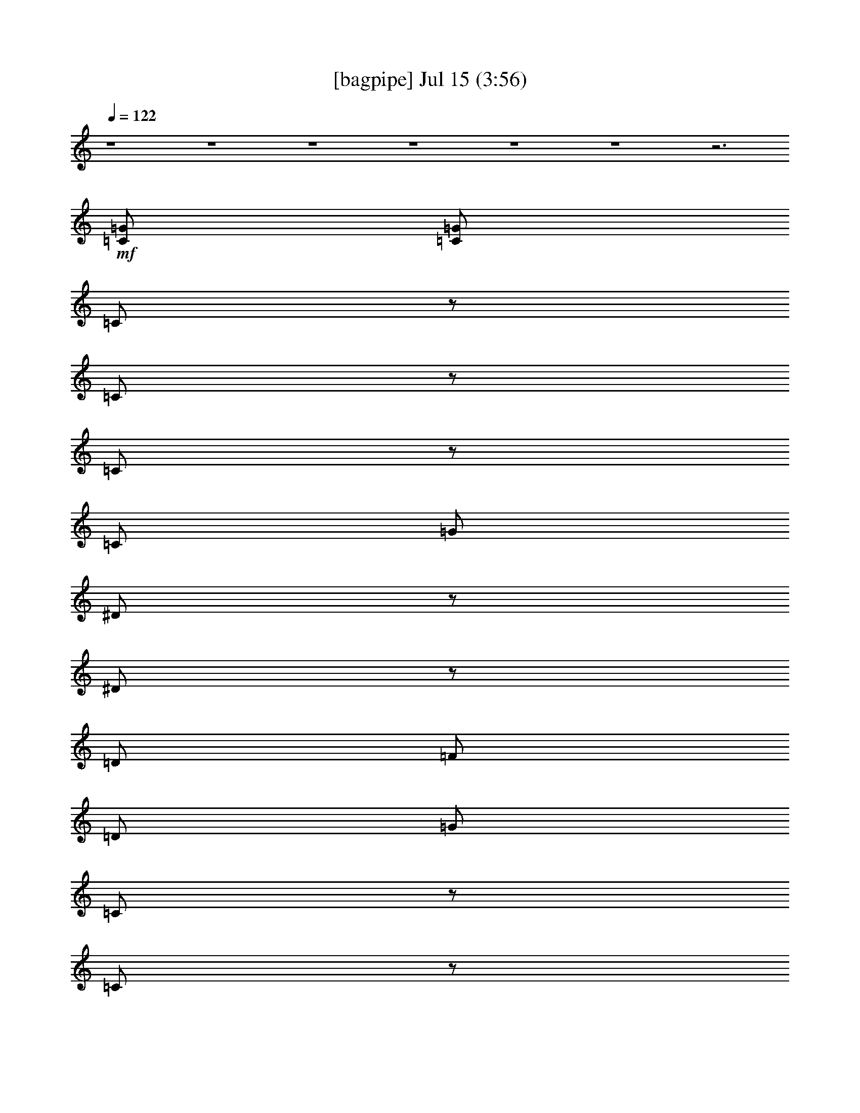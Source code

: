 % 
% conversion by gongster54 
% http://fefeconv.mirar.org/?filter_user=gongster54&view=all 
% 15 Jul 18:04 
% using Firefern's ABC converter 
% 
% Artist: 
% Mood: unknown 
% 
% Playing multipart files: 
% /play <filename> <part> sync 
% example: 
% pippin does: /play weargreen 2 sync 
% samwise does: /play weargreen 3 sync 
% pippin does: /playstart 
% 
% If you want to play a solo piece, skip the sync and it will start without /playstart. 
% 
% 
% Recommended solo or ensemble configurations (instrument/file): 
% 

X:1 
T: [bagpipe] Jul 15 (3:56) 
Z: Transcribed by Firefern's ABC sequencer 
% Transcribed for Lord of the Rings Online playing 
% Transpose: 0 (0 octaves) 
% Tempo factor: 100% 
L: 1/4 
K: C 
Q: 1/4=122 
z4 z4 z4 z4 z4 z4 z3 
+mf+ [=C/2=G/2] 
[=C/2=G/2] 
=C/2 
z/2 
=C/2 
z/2 
=C/2 
z/2 
=C/2 
=G/2 
^D/2 
z/2 
^D/2 
z/2 
=D/2 
=F/2 
=D/2 
=G/2 
=C/2 
z/2 
=C/2 
z/2 
=C/2 
z/2 
=C/2 
=G/2 
^D/2 
z/2 
^D/2 
z/2 
=D/2 
=F/2 
[=C/2=D/2=G/2] 
[=C/2=G/2] 
=C/2 
z/2 
=C/2 
z/2 
=C/2 
z/2 
=C/2 
=G/2 
^D/2 
z/2 
^D/2 
z/2 
=D/2 
=F/2 
=D/2 
=G/2 
=C/2 
z/2 
=C/2 
z/2 
=C/2 
z/2 
=C/2 
=G/2 
^D/2 
z/2 
^D/2 
z/2 
=D/2 
=F/2 
[=C/2=D/2=G/2] 
[=C/2=G/2] 
=C/2 
z/2 
=C/2 
z/2 
=C/2 
z/2 
=C/2 
=G/2 
^D/2 
z/2 
^D/2 
z/2 
=D/2 
=F/2 
=D/2 
=G/2 
=C/2 
z/2 
=C/2 
z/2 
=C/2 
z/2 
=C/2 
=G/2 
^D/2 
z/2 
^D/2 
z/2 
=D/2 
=F/2 
[=C/2=D/2=G/2] 
[=C/2=G/2] 
=C/2 
z/2 
=C/2 
z/2 
=C/2 
z/2 
=C/2 
=G/2 
^D/2 
z/2 
^D/2 
z/2 
=D/2 
=F/2 
=D/2 
=G/2 
=C/2 
z/2 
=C/2 
z/2 
=C/2 
z/2 
=C/2 
=G/2 
^D/2 
z/2 
^D/2 
z/2 
=D/2 
=F/2 
=D/2 
=G/2 
=C/2 
z/2 
+mp+ =C/2 
z/2 
=C/2 
z/2 
=C/2 
=G/2 
^D/2 
z/2 
^D/2 
z/2 
=D/2 
=F/2 
=D/2 
=G/2 
=C/2 
z/2 
=C/2 
z/2 
=C/2 
z/2 
=C/2 
=G/2 
^D/2 
z/2 
^D/2 
z/2 
=D/2 
+pp+ =F/2 
+mp+ =D/2 
=G/2 
+mf+ =C/2 
z/2 
=C/2 
z/2 
=C/2 
z/2 
=C/2 
=G/2 
^D/2 
z/2 
^D/2 
z/2 
=D/2 
=F/2 
=D/2 
=G/2 
=C/2 
z/2 
=C/2 
z/2 
=C/2 
z/2 
=C/2 
=G/2 
^D/2 
z/2 
^D/2 
z/2 
=D/2 
=F/2 
=D/2 
=G/2 
=C/2 
z/2 
=C/2 
z/2 
=C/2 
z/2 
=C/2 
=G/2 
^D/2 
z/2 
^D/2 
z/2 
=D/2 
=F/2 
=D/2 
=G/2 
=C/2 
z/2 
=C/2 
z/2 
=C/2 
z/2 
=C/2 
=G/2 
^D/2 
z/2 
^D/2 
z/2 
=D/2 
=F/2 
=D/2 
=G/2 
=C/2 
z/2 
=C/2 
z/2 
=C/2 
z/2 
=C/2 
=G/2 
^D/2 
z/2 
^D/2 
z/2 
=D/2 
=F/2 
=D/2 
=G/2 
=C/2 
z/2 
=C/2 
z/2 
=C/2 
z/2 
=C/2 
=G/2 
^D/2 
z/2 
^D/2 
z/2 
=D/2 
=F/2 
=D/2 
=G/2 
=C/2 
z/2 
=C/2 
z/2 
=C/2 
z/2 
=C/2 
=G/2 
^D/2 
z/2 
^D/2 
z/2 
=D/2 
=F/2 
=D/2 
=G/2 
=C/2 
z/2 
=C/2 
z/2 
=C/2 
z/2 
=C/2 
=G/2 
^D/2 
z/2 
^D/2 
z/2 
=D/2 
=F/2 
=D/2 
=G/2 
=C/2 
z/2 
=C/2 
z/2 
=C/2 
z/2 
=C/2 
=G/2 
^D/2 
z/2 
^D/2 
z/2 
=D/2 
=F/2 
=D/2 
=G/2 
=C/2 
z/2 
=C/2 
z/2 
=C/2 
z/2 
=C/2 
=G/2 
^D/2 
z/2 
^D/2 
z/2 
=D/2 
=F/2 
[=C/2=D/2=G/2] 
[=C/2=G/2] 
=C/2 
z/2 
=C/2 
z/2 
=C/2 
z/2 
=C/2 
=G/2 
^D/2 
z/2 
^D/2 
z/2 
=D/2 
=F/2 
=D/2 
=G/2 
=C/2 
z/2 
=C/2 
z/2 
=C/2 
z/2 
=C/2 
=G/2 
^D/2 
z/2 
^D/2 
z/2 
=D/2 
=F/2 
[=C/2=D/2=G/2] 
[=C/2=G/2] 
=C/2 
z/2 
+mp+ =C/2 
z/2 
=C/2 
z/2 
=C/2 
=G/2 
^D/2 
z/2 
^D/2 
z/2 
=D/2 
=F/2 
=D/2 
=G/2 
=C/2 
z/2 
=C/2 
z/2 
=C/2 
z/2 
=C/2 
=G/2 
^D/2 
z/2 
^D/2 
z/2 
=D/2 
=F/2 
=D/2 
=G/2 
=C/2 
z/2 
=C/2 
z/2 
=C/2 
z/2 
=C/2 
=G/2 
^D/2 
z/2 
^D/2 
z/2 
=D/2 
=F/2 
=D/2 
=G/2 
=C/2 
z/2 
=C/2 
z/2 
=C/2 
z/2 
=C/2 
=G/2 
^D/2 
z/2 
+pp+ ^D/2 
z/2 
=D/2 
=F/2 
+mp+ =D/2 
=G/2 
+mf+ =C/2 
z/2 
=C/2 
z/2 
=C/2 
z/2 
=C/2 
=G/2 
^D/2 
z/2 
^D/2 
z/2 
=D/2 
=F/2 
=D/2 
=G/2 
=C/2 
z/2 
=C/2 
z/2 
=C/2 
z/2 
=C/2 
=G/2 
^D/2 
z/2 
^D/2 
z/2 
=D/2 
=F/2 
=D/2 
=G/2 
=C/2 
z/2 
=C/2 
z/2 
=C/2 
z/2 
=C/2 
=G/2 
^D/2 
z/2 
^D/2 
z/2 
=D/2 
=F/2 
=D/2 
=G/2 
=C/2 
z/2 
=C/2 
z/2 
=C/2 
z/2 
=C/2 
=G/2 
^D/2 
z/2 
^D/2 
z/2 
=D/2 
=F/2 
=D/2 
=G/2 
=C/2 
z/2 
=C/2 
z/2 
=C/2 
z/2 
=C/2 
=G/2 
^D/2 
z/2 
^D/2 
z/2 
=D/2 
=F/2 
=D/2 
=G/2 
=C/2 
z/2 
=C/2 
z/2 
=C/2 
z/2 
=C/2 
=G/2 
^D/2 
z/2 
^D/2 
z/2 
=D/2 
=F/2 
=D/2 
=G/2 
=C/2 
z/2 
=C/2 
z/2 
=C/2 
z/2 
=C/2 
=G/2 
^D/2 
z/2 
^D/2 
z/2 
=D/2 
=F/2 
=D/2 
=G/2 
=C/2 
z/2 
=C/2 
z/2 
=C/2 
z/2 
=C/2 
=G/2 
^D/2 
z/2 
^D/2 
z/2 
=D/2 
=F/2 
=D/2 
=G/2 
=C/2 
z/2 
=C/2 
z/2 
=C/2 
z/2 
=C/2 
=G/2 
^D/2 
z/2 
^D/2 
z/2 
=D/2 
=F/2 
=D/2 
=G/2 
=C/2 
z/2 
=C/2 
z/2 
=C/2 
z/2 
=C/2 
=G/2 
^D/2 
z/2 
^D/2 
z/2 
=D/2 
=F/2 
[=C/2=D/2=G/2] 
[=C/2=G/2] 
=C/2 
z/2 
=C/2 
z/2 
=C/2 
z/2 
=C/2 
=G/2 
^D/2 
z/2 
^D/2 
z/2 
=D/2 
=F/2 
=D/2 
=G/2 
=C/2 
z/2 
=C/2 
z/2 
=C/2 
z/2 
=C/2 
=G/2 
^D/2 
z/2 
^D/2 
z/2 
=D/2 
=F/2 
[=C/2=D/2=G/2] 
[=C/2=G/2] 
=C/2 
z/2 
=C/2 
z/2 
=C/2 
z/2 
=C/2 
=G/2 
^D/2 
z/2 
^D/2 
z/2 
=D/2 
=F/2 
=D/2 
=G/2 
=C/2 
z/2 
=C/2 
z/2 
=C/2 
z/2 
=C/2 
=G/2 
^D/2 
z/2 
^D/2 
z/2 
=D/2 
=F/2 
[=C/2=D/2=G/2] 
[=C/2=G/2] 
=C/2 
z/2 
=C/2 
z/2 
=C/2 
z/2 
=C/2 
=G/2 
^D/2 
z/2 
^D/2 
z/2 
=D/2 
=F/2 
=D/2 
=G/2 
=C/2 
z/2 
=C/2 
z/2 
=C/2 
z/2 
=C/2 
=G/2 
^D/2 
z/2 
^D/2 
z/2 
=D/2 
=F/2 
[=C/2=D/2=G/2] 
[=C/2=G/2] 
=C/2 
z/2 
+mp+ =C/2 
z/2 
=C/2 
z/2 
=C/2 
=G/2 
^D/2 
z/2 
^D/2 
z/2 
=D/2 
=F/2 
=D/2 
=G/2 
=C/2 
z/2 
=C/2 
z/2 
=C/2 
z/2 
=C/2 
=G/2 
^D/2 
z/2 
^D/2 
z/2 
=D/2 
=F/2 
=D/2 
=G/2 
=C/2 
z/2 
=C/2 
z/2 
=C/2 
z/2 
=C/2 
=G/2 
^D/2 
z/2 
^D/2 
z/2 
=D/2 
=F/2 
=D/2 
=G/2 
=C/2 
z/2 
=C/2 
z/2 
=C/2 
z/2 
=C/2 
=G/2 
^D/2 
z/2 
+pp+ ^D/2 
z/2 
=D/2 
=F/2 
+mp+ =D/2 
=G/2 
=C/2 
z/2 
=C/2 
z/2 
=C/2 
z/2 
=C/2 
=G/2 
^D/2 
z/2 
^D/2 
z/2 
=D/2 
=F/2 
=D/2 
=G/2 
=C/2 
z/2 
=C/2 
z/2 
=C/2 
z/2 
=C/2 
=G/2 
^D/2 
z/2 
^D/2 
z/2 
=D/2 
=F/2 
+pp+ =D/2 
=G/2 
=C/2 
z/2 
=C/2 
z/2 
+mp+ =C/2 
z/2 
=C/2 
=G/2 
^D/2 
z/2 
^D/2 
z/2 
=D/2 
=F/2 
=D/2 
=G/2 
=C/2 
z/2 
=C/2 
z/2 
=C/2 
z/2 
=C/2 
=G/2 
^D/2 
z/2 
^D/2 
z/2 
=D/2 
=F/2 
=D/2 
+mf+ =G/2 
=C/2 
z/2 
+mp+ =C/2 
z/2 
=C/2 
z/2 
=C/2 
=G/2 
^D/2 
z/2 
^D/2 
z/2 
=D/2 
=F/2 
=D/2 
=G/2 
=C/2 
z/2 
=C/2 
z/2 
=C/2 
z/2 
=C/2 
=G/2 
^D/2 
z/2 
^D/2 
z/2 
=D/2 
+pp+ =F/2 
+mp+ =D/2 
=G/2 
+mf+ =C/2 
z/2 
=C/2 
z/2 
=C/2 
z/2 
=C/2 
=G/2 
^D/2 
z/2 
^D/2 
z/2 
=D/2 
=F/2 
=D/2 
=G/2 
=C/2 
z/2 
=C/2 
z/2 
=C/2 
z/2 
=C/2 
=G/2 
^D/2 
z/2 
^D/2 
z/2 
=D/2 
=F/2 
[=C/2=D/2=G/2] 
[=C/2=G/2] 
=C/2 
z/2 
=C/2 
z/2 
=C/2 
z/2 
=C/2 
=G/2 
^D/2 
z/2 
^D/2 
z/2 
=D/2 
=F/2 
=D/2 
=G/2 
=C/2 
z/2 
=C/2 
z/2 
=C/2 
z/2 
=C/2 
=G/2 
^D/2 
z/2 
^D/2 
z/2 
=D/2 
=F/2 
[=C/2=D/2=G/2] 
[=C/2=G/2] 
+mp+ [=C/2=G/2] 
+pp+ [=C/2=G/2] 
+ppp+ [=C/2=G/2] 
+ppp+ [=C/2=G/2] 


X:2 
T: [flute] Jul 15 (3:56) 
Z: Transcribed by Firefern's ABC sequencer 
% Transcribed for Lord of the Rings Online playing 
% Transpose: 0 (0 octaves) 
% Tempo factor: 100% 
L: 1/4 
K: C 
Q: 1/4=122 
z4 z4 z4 z4 z4 z4 z3 
+ff+ [=C/2=G/2] 
[=C/2=G/2] 
=C,/2 
z/2 
=C,/2 
z/2 
=C,/2 
z/2 
=C,/2 
=G,/2 
^D,/2 
z/2 
^D,/2 
z/2 
=D,/2 
=F,/2 
=D,/2 
=G,/2 
=C,/2 
z/2 
=C,/2 
z/2 
=C,/2 
z/2 
=C,/2 
=G,/2 
^D,/2 
z/2 
^D,/2 
z/2 
=D,/2 
=F,/2 
[=D,/2=C/2=G/2] 
[=G,/2=C/2=G/2] 
=C,/2 
z/2 
=C,/2 
z/2 
=C,/2 
z/2 
=C,/2 
=G,/2 
^D,/2 
z/2 
^D,/2 
z/2 
=D,/2 
=F,/2 
=D,/2 
=G,/2 
=C,/2 
z/2 
=C,/2 
z/2 
=C,/2 
z/2 
=C,/2 
=G,/2 
^D,/2 
z/2 
^D,/2 
z/2 
=D,/2 
=F,/2 
[=D,/2=C/2=G/2] 
[=G,/2=C/2=G/2] 
=C,/2 
z/2 
=C,/2 
z/2 
=C,/2 
z/2 
=C,/2 
=G,/2 
^D,/2 
z/2 
^D,/2 
z/2 
=D,/2 
=F,/2 
=D,/2 
=G,/2 
=C,/2 
z/2 
=C,/2 
z/2 
=C,/2 
z/2 
=C,/2 
=G,/2 
^D,/2 
z/2 
^D,/2 
z/2 
=D,/2 
=F,/2 
[=D,/2=C/2=G/2] 
[=G,/2=C/2=G/2] 
=C,/2 
z/2 
=C,/2 
z/2 
=C,/2 
z/2 
=C,/2 
=G,/2 
^D,/2 
z/2 
^D,/2 
z/2 
=D,/2 
=F,/2 
=D,/2 
=G,/2 
=C,/2 
z/2 
=C,/2 
z/2 
=C,/2 
z/2 
=C,/2 
=G,/2 
^D,/2 
z/2 
^D,/2 
z/2 
=D,/2 
=F,/2 
=D,/2 
=G,/2 
=C,/2 
z/2 
=C,/2 
z/2 
=C,/2 
z/2 
=C,/2 
=G,/2 
^D,/2 
z/2 
^D,/2 
z/2 
=D,/2 
=F,/2 
=D,/2 
=G,/2 
=C,/2 
z/2 
=C,/2 
z/2 
+fff+ =C,/2 
z/2 
=C,/2 
=G,/2 
^D,/2 
z/2 
^D,/2 
z/2 
=D,/2 
=F,/2 
=D,/2 
+ff+ =G,/2 
=C,/2 
z/2 
=C,/2 
z/2 
=C,/2 
z/2 
=C,/2 
=G,/2 
^D,/2 
z/2 
^D,/2 
z/2 
=D,/2 
=F,/2 
=D,/2 
=G,/2 
=C,/2 
z/2 
=C,/2 
z/2 
=C,/2 
z/2 
=C,/2 
=G,/2 
^D,/2 
z/2 
^D,/2 
z/2 
=D,/2 
=F,/2 
=D,/2 
=G,/2 
=C,/2 
z5/2 
=C,/2 
=G,/2 
^D,/2 
z5/2 
=D,/2 
=G,/2 
=C,/2 
z5/2 
=C,/2 
=G,/2 
^D,/2 
z/2 
^D,/2 
z/2 
=D,/2 
=F,/2 
=D,/2 
=G,/2 
=C,/2 
z/2 
=C,/2 
z/2 
=C,/2 
z/2 
=C,/2 
=G,/2 
^D,/2 
z/2 
^D,/2 
z/2 
=D,/2 
=F,/2 
=D,/2 
=G,/2 
=C,/2 
z/2 
=C,/2 
z/2 
=C,/2 
z/2 
=C,/2 
=G,/2 
^D,/2 
z/2 
^D,/2 
z/2 
=D,/2 
=F,/2 
=D,/2 
=G,/2 
=C,/2 
z/2 
=C,/2 
z/2 
=C,/2 
z/2 
=C,/2 
=G,/2 
^D,/2 
z/2 
^D,/2 
z/2 
=D,/2 
=F,/2 
=D,/2 
=G,/2 
=C,/2 
z/2 
=C,/2 
z/2 
=C,/2 
z/2 
=C,/2 
=G,/2 
^D,/2 
z/2 
^D,/2 
z/2 
=D,/2 
=F,/2 
=D,/2 
=G,/2 
=C,/2 
z/2 
=C,/2 
z/2 
=C,/2 
z/2 
=C,/2 
=G,/2 
^D,/2 
z/2 
^D,/2 
z/2 
=D,/2 
=F,/2 
=D,/2 
=G,/2 
=C,/2 
z/2 
=C,/2 
z/2 
=C,/2 
z/2 
=C,/2 
=G,/2 
^D,/2 
z/2 
^D,/2 
z/2 
=D,/2 
=F,/2 
[=D,/2=C/2=G/2] 
[=G,/2=C/2=G/2] 
=C,/2 
z/2 
=C,/2 
z/2 
=C,/2 
z/2 
=C,/2 
=G,/2 
^D,/2 
z/2 
^D,/2 
z/2 
=D,/2 
=F,/2 
=D,/2 
=G,/2 
=C,/2 
z/2 
=C,/2 
z/2 
=C,/2 
z/2 
=C,/2 
=G,/2 
^D,/2 
z/2 
^D,/2 
z/2 
=D,/2 
=F,/2 
[=D,/2=C/2=G/2] 
[=G,/2=C/2=G/2] 
=C,/2 
z/2 
=C,/2 
z/2 
=C,/2 
z/2 
=C,/2 
=G,/2 
^D,/2 
z/2 
^D,/2 
z/2 
=D,/2 
=F,/2 
=D,/2 
=G,/2 
=C,/2 
z/2 
=C,/2 
z/2 
=C,/2 
z/2 
=C,/2 
=G,/2 
^D,/2 
z/2 
^D,/2 
z/2 
=D,/2 
=F,/2 
=D,/2 
=G,/2 
=C,/2 
z/2 
=C,/2 
z/2 
=C,/2 
z/2 
+fff+ =C,/2 
=G,/2 
^D,/2 
z/2 
^D,/2 
z/2 
=D,/2 
=F,/2 
=D,/2 
=G,/2 
=C,/2 
z/2 
=C,/2 
z/2 
=C,/2 
z/2 
=C,/2 
=G,/2 
^D,/2 
z/2 
^D,/2 
z/2 
=D,/2 
=F,/2 
+ff+ =D,/2 
+f+ =G,/2 
z4 z4 z4 z4 
+ff+ =C,/2 
z5/2 
=C,/2 
=G,/2 
^D,/2 
z5/2 
=D,/2 
=G,/2 
=C,/2 
z5/2 
=C,/2 
=G,/2 
^D,/2 
z/2 
^D,/2 
z/2 
=D,/2 
=F,/2 
=D,/2 
=G,/2 
=C,/2 
z/2 
=C,/2 
z/2 
=C,/2 
z/2 
=C,/2 
=G,/2 
^D,/2 
z/2 
^D,/2 
z/2 
=D,/2 
=F,/2 
=D,/2 
=G,/2 
=C,/2 
z/2 
=C,/2 
z/2 
=C,/2 
z/2 
=C,/2 
=G,/2 
^D,/2 
z/2 
^D,/2 
z/2 
=D,/2 
=F,/2 
=D,/2 
=G,/2 
=C,/2 
z/2 
=C,/2 
z/2 
=C,/2 
z/2 
=C,/2 
=G,/2 
^D,/2 
z/2 
^D,/2 
z/2 
=D,/2 
=F,/2 
=D,/2 
=G,/2 
=C,/2 
z/2 
=C,/2 
z/2 
=C,/2 
z/2 
=C,/2 
=G,/2 
^D,/2 
z/2 
^D,/2 
z/2 
=D,/2 
=F,/2 
=D,/2 
=G,/2 
=C,/2 
z/2 
=C,/2 
z/2 
=C,/2 
z/2 
=C,/2 
=G,/2 
^D,/2 
z/2 
^D,/2 
z/2 
=D,/2 
=F,/2 
=D,/2 
=G,/2 
=C,/2 
z/2 
=C,/2 
z/2 
=C,/2 
z/2 
=C,/2 
=G,/2 
^D,/2 
z/2 
^D,/2 
z/2 
=D,/2 
=F,/2 
[=D,/2=C/2=G/2] 
[=G,/2=C/2=G/2] 
=C,/2 
z/2 
=C,/2 
z/2 
=C,/2 
z/2 
=C,/2 
=G,/2 
^D,/2 
z/2 
^D,/2 
z/2 
=D,/2 
=F,/2 
=D,/2 
=G,/2 
=C,/2 
z/2 
=C,/2 
z/2 
=C,/2 
z/2 
=C,/2 
=G,/2 
^D,/2 
z/2 
^D,/2 
z/2 
=D,/2 
=F,/2 
[=D,/2=C/2=G/2] 
[=G,/2=C/2=G/2] 
=C,/2 
z/2 
=C,/2 
z/2 
=C,/2 
z/2 
=C,/2 
=G,/2 
^D,/2 
z/2 
^D,/2 
z/2 
=D,/2 
=F,/2 
=D,/2 
=G,/2 
=C,/2 
z/2 
=C,/2 
z/2 
=C,/2 
z/2 
=C,/2 
=G,/2 
^D,/2 
z/2 
^D,/2 
z/2 
=D,/2 
=F,/2 
[=D,/2=C/2=G/2] 
[=G,/2=C/2=G/2] 
=C,/2 
z/2 
=C,/2 
z/2 
=C,/2 
z/2 
=C,/2 
=G,/2 
^D,/2 
z/2 
^D,/2 
z/2 
=D,/2 
=F,/2 
=D,/2 
=G,/2 
=C,/2 
z/2 
=C,/2 
z/2 
=C,/2 
z/2 
=C,/2 
=G,/2 
^D,/2 
z/2 
^D,/2 
z/2 
=D,/2 
=F,/2 
[=D,/2=C/2=G/2] 
[=G,/2=C/2=G/2] 
=C,/2 
z/2 
=C,/2 
z/2 
=C,/2 
z/2 
=C,/2 
=G,/2 
^D,/2 
z/2 
^D,/2 
z/2 
=D,/2 
=F,/2 
=D,/2 
=G,/2 
=C,/2 
z/2 
=C,/2 
z/2 
=C,/2 
z/2 
=C,/2 
=G,/2 
^D,/2 
z/2 
^D,/2 
z/2 
=D,/2 
=F,/2 
=D,/2 
=G,/2 
=C,/2 
z/2 
=C,/2 
z/2 
=C,/2 
z/2 
+fff+ =C,/2 
=G,/2 
^D,/2 
z/2 
^D,/2 
z/2 
=D,/2 
=F,/2 
=D,/2 
=G,/2 
=C,/2 
z/2 
=C,/2 
z/2 
=C,/2 
z/2 
=C,/2 
=G,/2 
^D,/2 
z/2 
^D,/2 
z/2 
=D,/2 
=F,/2 
+ff+ =D,/2 
+f+ =G,/2 
+ff+ =C,/2 
z/2 
=C,/2 
z/2 
=C,/2 
z/2 
=C,/2 
=G,/2 
^D,/2 
z/2 
^D,/2 
z/2 
=D,/2 
=F,/2 
=D,/2 
=G,/2 
=C,/2 
z/2 
=C,/2 
z/2 
=C,/2 
z/2 
+fff+ =C,/2 
=G,/2 
^D,/2 
z/2 
^D,/2 
z/2 
=D,/2 
=F,/2 
=D,/2 
=G,/2 
=C,/2 
z/2 
=C,/2 
z/2 
=C,/2 
z/2 
=C,/2 
=G,/2 
^D,/2 
z/2 
^D,/2 
z/2 
=D,/2 
+ff+ =F,/2 
=D,/2 
=G,/2 
=C,/2 
z/2 
=C,/2 
z/2 
=C,/2 
z/2 
=C,/2 
=G,/2 
^D,/2 
z/2 
^D,/2 
z/2 
=D,/2 
=F,/2 
=D,/2 
=G,/2 
=C,/2 
z/2 
=C,/2 
z/2 
=C,/2 
z/2 
=C,/2 
=G,/2 
^D,/2 
z/2 
^D,/2 
z/2 
=D,/2 
=F,/2 
=D,/2 
=G,/2 
=C,/2 
z/2 
=C,/2 
z/2 
+fff+ =C,/2 
z/2 
=C,/2 
=G,/2 
^D,/2 
z/2 
^D,/2 
z/2 
=D,/2 
=F,/2 
=D,/2 
+ff+ =G,/2 
=C,/2 
z/2 
=C,/2 
z/2 
=C,/2 
z/2 
=C,/2 
=G,/2 
^D,/2 
z/2 
^D,/2 
z/2 
=D,/2 
=F,/2 
=D,/2 
=G,/2 
=C,/2 
z/2 
=C,/2 
z/2 
=C,/2 
z/2 
=C,/2 
=G,/2 
^D,/2 
z/2 
^D,/2 
z/2 
=D,/2 
=F,/2 
[=D,/2=C/2=G/2] 
[=G,/2=C/2=G/2] 
=C,/2 
z/2 
=C,/2 
z/2 
=C,/2 
z/2 
=C,/2 
=G,/2 
^D,/2 
z/2 
^D,/2 
z/2 
=D,/2 
=F,/2 
=D,/2 
=G,/2 
=C,/2 
z/2 
=C,/2 
z/2 
=C,/2 
z/2 
=C,/2 
=G,/2 
^D,/2 
z/2 
^D,/2 
z/2 
=D,/2 
=F,/2 
[=D,/2=C/2=G/2] 
[=G,/2=C/2=G/2] 
+f+ [=C/2=G/2] 
+mp+ [=C/2=G/2] 
+pp+ [=C/2=G/2] 
+pp+ [=C/2=G/2] 


X:3 
T: [clarinet] Jul 15 (3:56) 
Z: Transcribed by Firefern's ABC sequencer 
% Transcribed for Lord of the Rings Online playing 
% Transpose: 0 (0 octaves) 
% Tempo factor: 100% 
L: 1/4 
K: C 
Q: 1/4=122 
z4 z4 z4 z/2 
+pp+ =c/4 
z/4 
=c/4 
z/4 
=c/4 
z/4 
=c/2 
=c/4 
z/4 
=c/2 
=G/4 
z3/4 
=c/4 
z/4 
=c/4 
z/4 
=c/4 
z/4 
=c/2 
=c/4 
z/4 
=c/2 
=G/4 
z3/4 
=c/4 
z/4 
=c/4 
z/4 
=c/4 
z/4 
=c/2 
=c/4 
z/4 
=c/2 
=G/4 
z3/4 
=c/4 
z/4 
=c/4 
z/4 
=c/4 
z11/4 
=c/4 
z/4 
=c/4 
z/4 
=c/4 
z/4 
=c/2 
=c/4 
z/4 
=c/2 
=G/4 
z3/4 
=c/4 
z/4 
=c/4 
z/4 
=c/4 
z/4 
=c/2 
=c/4 
z/4 
=c/2 
=G/4 
z3/4 
=c/4 
z/4 
=c/4 
z/4 
=c/4 
z/4 
=c/2 
=c/4 
z/4 
=c/2 
=G/4 
z3/4 
=c/4 
z/4 
=c/4 
z/4 
=c/4 
z11/4 
=c/4 
z/4 
=c/4 
z/4 
=c/4 
z/4 
=c/2 
=c/4 
z/4 
=c/2 
=G/4 
z3/4 
=c/4 
z/4 
=c/4 
z/4 
=c/4 
z/4 
=c/2 
=c/4 
z/4 
=c/2 
=G/4 
z3/4 
=c/4 
z/4 
=c/4 
z/4 
=c/4 
z/4 
=c/2 
=c/4 
z/4 
=c/2 
=G/4 
z3/4 
=c/4 
z/4 
=c/4 
z/4 
=c/4 
z11/4 
=c/4 
z/4 
=c/4 
z/4 
=c/4 
z/4 
=c/2 
=c/4 
z/4 
=c/2 
=G/4 
z3/4 
=c/4 
z/4 
=c/4 
z/4 
=c/4 
z/4 
=c/2 
=c/4 
z/4 
=c/2 
=G/4 
z3/4 
=c/4 
z/4 
=c/4 
z/4 
=c/4 
z/4 
=c/2 
=c/4 
z/4 
=c/2 
=G/4 
z3/4 
=c/4 
z/4 
=c/4 
z/4 
=c/4 
z13/4 
=g/2 
z/4 
=g3/4 
=f 
=c/4 
z/4 
=c/4 
=c/4 
=c 
z/2 
=g/4 
z/4 
=g/4 
=g/4 
=g/4 
z/4 
=g/4 
z/4 
=g/2 
=g/4 
z/4 
=c/4 
=c/4 
=c/4 
z/4 
=c5/4 
z7/4 
=g/2 
=g/4 
z/4 
=g/4 
z/4 
=g/4 
z/4 
=g/2 
=g/4 
z/4 
=g3/4 
z/4 
=g/4 
z/4 
=c/2 
z5/4 
=g/2 
z/4 
=g/4 
=g/4 
z/4 
=g/4 
z/4 
=g/4 
z/4 
=g/2 
=c/2 
z5/2 
=c/2 
z/4 
=c/4 
=c/4 
=c/4 
z/4 
=c/4 
z/4 
=c/4 
z/4 
=c/2 
z/2 
=g5/4 
z 
=c/4 
=c/4 
=c/4 
=c 
z/4 
=c/4 
=c/4 
=c/4 
=G/4 
=G/4 
=G/4 
=G/4 
=C/4 
z/4 
=c/4 
=c/4 
=c/4 
=g/2 
=c/4 
=c/4 
z/4 
=g/4 
=g/4 
=c/4 
=c/2 
=c/4 
=c/4 
=c/4 
=c/4 
=c/4 
=g 
z/4 
=c/4 
=c/4 
=c/4 
=G/4 
=G/4 
=G/4 
=G/4 
=G/4 
z/4 
=G/4 
=c/4 
=c/4 
=g/2 
=c/4 
=c/4 
z/4 
=g/4 
=g/4 
=c/4 
=c/2 
=c/4 
=c/4 
=g/4 
=c/4 
z/4 
=c/4 
=c/4 
=c/4 
=c/4 
=c/2 
=G/4 
z/4 
=c/4 
=c/4 
=c/4 
=c/4 
=c/2 
=G/4 
z/4 
=c/4 
=c/4 
=c/4 
=g/4 
=c/4 
=c/4 
=c/4 
=g/4 
=c/4 
=c/4 
=c/4 
=g/4 
z/4 
=g/4 
=c/4 
z/4 
=c/4 
=c/4 
=c/4 
=c/4 
=c/2 
=G/4 
z/4 
=c/4 
=c/4 
=c/4 
=c/4 
=c/2 
=G/4 
z/4 
=c/4 
=c/4 
=c/4 
=g/4 
=c/4 
=c/4 
=c/4 
=g/4 
=c/4 
=c/4 
=c/4 
=g/4 
z/4 
=c/4 
=c/4 
=c/4 
=c/4 
z3/4 
=c/4 
z3/4 
=c/4 
z/4 
=c/4 
z/4 
=c/4 
z3/4 
=c/4 
=c/4 
=c/4 
=c/4 
=c/4 
=c/4 
=c/4 
=c/4 
=c/4 
=c/4 
=c/4 
=c/4 
=c/4 
=c/4 
=c/4 
=c/4 
=g/4 
z3/4 
=c/4 
z3/4 
=c/4 
=c/4 
=c/4 
=c/4 
=c/4 
z3/4 
=c/4 
=c/4 
=c/4 
=c/4 
=c/4 
=c/4 
=c/4 
=c/4 
=c/4 
=c/4 
=c/4 
=c/4 
=c/4 
=c/4 
=c/4 
=c/4 
=c/4 
z3/4 
=c/4 
z3/4 
=c/4 
z/4 
=c/4 
z/4 
=c/4 
z3/4 
=c/4 
=c/4 
=c/4 
=c/4 
=c/4 
=c/4 
=c/4 
=c/4 
=c/4 
=c/4 
=c/4 
=c/4 
=c/4 
=c/4 
=c/4 
=c/4 
=g/4 
z3/4 
=c/4 
z3/4 
=c/4 
=c/4 
=c/4 
=c/4 
=c/4 
z3/4 
=c/4 
=c/4 
=c/4 
=c/4 
=c/4 
=c/4 
=c/4 
=c/4 
=c/4 
=c/4 
=c/4 
=c/4 
=c/4 
=g/4 
=c/4 
z3/4 
=c/4 
z/4 
=c/4 
z/4 
=c/4 
z/4 
=c/2 
=c/4 
z/4 
=c/2 
=G/4 
z3/4 
=c/4 
z/4 
=c/4 
z/4 
=c/4 
z/4 
=c/2 
=c/4 
z/4 
=c/2 
=G/4 
z3/4 
=c/4 
z/4 
=c/4 
z/4 
=c/4 
z/4 
=c/2 
=c/4 
z/4 
=c/2 
=G/4 
z3/4 
=c/4 
z/4 
=c/4 
z/4 
=c/4 
z11/4 
=c/4 
z/4 
=c/4 
z/4 
=c/4 
z/4 
=c/2 
=c/4 
z/4 
=c/2 
=G/4 
z3/4 
=c/4 
z/4 
=c/4 
z/4 
=c/4 
z/4 
=c/2 
=c/4 
z/4 
=c/2 
=G/4 
z3/4 
=c/4 
z/4 
=c/4 
z/4 
=c/4 
z/4 
=c/2 
=c/4 
z/4 
=c/2 
=G/4 
z3/4 
=c/4 
z/4 
=c/4 
z/4 
=c/4 
z4 z4 z4 z4 z4 z4 z4 z4 z3/2 
=c/4 
=c/4 
=c/4 
=c 
z/4 
=c/4 
=c/4 
=c/4 
=G/4 
=G/4 
=G/4 
=G/4 
=C/4 
z/4 
=c/4 
=c/4 
=c/4 
=g/2 
=c/4 
=c/4 
z/4 
=g/4 
=g/4 
=c/4 
=c/2 
=c/4 
=c/4 
=c/4 
=c/4 
=c/4 
=c 
z/4 
=c/4 
=c/4 
=c/4 
=G/4 
=G/4 
=G/4 
=G/4 
=C/4 
z/4 
=c/4 
=c/4 
=c/4 
=g/2 
=c/4 
=c/4 
z/4 
=g/4 
=g/4 
=c/4 
=c/2 
=c/4 
=c/4 
=c/4 
z/4 
=c/2 
z/4 
=G/4 
z/4 
=c/4 
=c/4 
=c/4 
=g/4 
=c/4 
=c/2 
=c/4 
=c/4 
z/4 
=c/4 
z/4 
=c/2 
=G/4 
z/4 
=c/4 
=c/4 
=c/4 
=g/4 
=c/4 
=c/2 
=c/4 
=c/4 
=c/4 
z/4 
=c/2 
z/4 
=G/4 
z/4 
=c/4 
=c/4 
=c/4 
=g/4 
=c/4 
=c/2 
=c/4 
=c/4 
z/4 
=c/4 
z/4 
=c/2 
=G/4 
z/4 
=c/4 
=c/4 
=c/4 
=g/4 
=c/4 
=c/2 
=c/4 
=c/4 
=c/4 
=c/4 
=c/4 
=c/4 
z3/4 
=c/4 
z3/4 
=c/4 
z/4 
=c/4 
z/4 
=c/4 
z3/4 
=c/4 
=c/4 
=c/4 
=c/4 
=c/4 
=c/4 
=c/4 
=c/4 
=c/4 
=c/4 
=c/4 
=c/4 
=c/4 
=c/4 
=c/4 
=c/4 
=g/4 
z3/4 
=c/4 
z3/4 
=c/4 
=c/4 
=c/4 
=c/4 
=c/4 
z3/4 
=c/4 
=c/4 
=c/4 
=c/4 
=c/4 
=c/4 
=c/4 
=c/4 
=c/4 
=c/4 
=c/4 
=c/4 
=c/4 
=c/4 
=c/4 
=c/4 
=c/4 
z3/4 
=c/4 
z3/4 
=c/4 
z/4 
=c/4 
z/4 
=c/4 
z3/4 
=c/4 
=c/4 
=c/4 
=c/4 
=c/4 
=c/4 
=c/4 
=c/4 
=c/4 
=c/4 
=c/4 
=c/4 
=c/4 
=c/4 
=c/4 
=c/4 
=g/4 
z3/4 
=c/4 
z3/4 
=c/4 
=c/4 
=c/4 
=c/4 
=c/4 
z3/4 
=c/4 
=c/4 
=c/4 
=c/4 
=c/4 
=c/4 
=c/4 
=c/4 
=c/4 
=c/4 
=c/4 
=c/4 
=c/4 
=g/4 
=c/4 
z3/4 
=c/4 
z/4 
=c/4 
z/4 
=c/4 
z/4 
=c/2 
=c/4 
z/4 
=c/2 
=G/4 
z3/4 
=c/4 
z/4 
=c/4 
z/4 
=c/4 
z/4 
=c/2 
=c/4 
z/4 
=c/2 
=G/4 
z3/4 
=c/4 
z/4 
=c/4 
z/4 
=c/4 
z/4 
=c/2 
=c/4 
z/4 
=c/2 
=G/4 
z3/4 
=c/4 
z/4 
=c/4 
z/4 
=c/4 
z11/4 
=c/4 
z/4 
=c/4 
z/4 
=c/4 
z/4 
=c/2 
=c/4 
z/4 
=c/2 
=G/4 
z3/4 
=c/4 
z/4 
=c/4 
z/4 
=c/4 
z/4 
=c/2 
=c/4 
z/4 
=c/2 
=G/4 
z3/4 
=c/4 
z/4 
=c/4 
z/4 
=c/4 
z/4 
=c/2 
=c/4 
z/4 
=c/2 
=G/4 
z3/4 
=c/4 
z/4 
=c/4 
z/4 
=c/4 
z11/4 
=c/4 
z/4 
=c/4 
z/4 
=c/4 
z/4 
=c/2 
=c/4 
z/4 
=c/2 
=G/4 
z3/4 
=c/4 
z/4 
=c/4 
z/4 
=c/4 
z/4 
=c/2 
=c/4 
z/4 
=c/2 
=G/4 
z3/4 
=c/4 
z/4 
=c/4 
z/4 
=c/4 
z/4 
=c/2 
=c/4 
z/4 
=c/2 
=G/4 
z3/4 
=c/4 
z/4 
=c/4 
z/4 
=c/4 
z11/4 
=c/4 
z/4 
=c/4 
z/4 
=c/4 
z/4 
=c/2 
=c/4 
z/4 
=c/2 
=G/4 
z3/4 
=c/4 
z/4 
=c/4 
z/4 
=c/4 
z/4 
=c/2 
=c/4 
z/4 
=c/2 
=G/4 
z3/4 
=c/4 
z/4 
=c/4 
z/4 
=c/4 
z/4 
=c/2 
=c/4 
z/4 
=c/2 
=G/4 
z3/4 
=c/4 
z/4 
=c/4 
z/4 
=c/4 
z4 z4 z4 z4 z4 z4 z4 z4 z4 z4 z4 z4 z4 z4 z4 z4 z4 z4 z4 z4 z11/4 
=c/4 
z/4 
=c/4 
z/4 
=c/4 
z/4 
=c/2 
=c/4 
z/4 
=c/2 
=G/4 
z3/4 
=c/4 
z/4 
=c/4 
z/4 
=c/4 
z/4 
=c/2 
=c/4 
z/4 
=c/2 
=G/4 
z3/4 
=c/4 
z/4 
=c/4 
z/4 
=c/4 
z/4 
=c/2 
=c/4 
z/4 
=c/2 
=G/4 
z3/4 
=c/4 
z/4 
=c/4 
z/4 
=c/4 
z11/4 
=c/4 
z/4 
=c/4 
z/4 
=c/4 
z/4 
=c/2 
=c/4 
z/4 
=c/2 
=G/4 
z3/4 
=c/4 
z/4 
=c/4 
z/4 
=c/4 
z/4 
=c/2 
=c/4 
z/4 
=c/2 
=G/4 
z3/4 
=c/4 
z/4 
=c/4 
z/4 
=c/4 
z/4 
=c/2 
=c/4 
z/4 
=c/2 
=G/4 
z3/4 
=c/4 
z/4 
=c/4 
z/4 
=c/4 


X:4 
T: [lute] Jul 15 (3:56) 
Z: Transcribed by Firefern's ABC sequencer 
% Transcribed for Lord of the Rings Online playing 
% Transpose: 0 (0 octaves) 
% Tempo factor: 100% 
L: 1/4 
K: C 
Q: 1/4=122 
z4 z4 z4 z4 z4 z4 
+pp+ e3- 
+mf+ [=C/2=G/2e/2-] 
[=C/2=G/2e/2-] 
+pp+ e2 
z4 z4 z2 
e3- 
+mf+ [=C/2=G/2e/2-] 
[=C/2=G/2e/2-] 
+pp+ e2 
z4 z4 z2 
e3- 
+mf+ [=C/2=G/2e/2-] 
[=C/2=G/2e/2-] 
+pp+ e2 
z4 z4 z2 
e3- 
+mf+ [=C/2=G/2e/2-] 
[=C/2=G/2e/2-] 
+pp+ e2 
z4 z4 z4 z4 z4 z4 z4 z4 z4 z4 z4 z4 z4 z4 z4 z4 z4 z4 z4 z4 z4 z4 z4 z3 
+mp+ ^A/4 
z/2 
^A/4 
z/4 
+pp+ =f/4 
z/4 
+mp+ =c/4 
z/2 
=c/4 
z5/4 
^A/4 
z/2 
^A/4 
z/4 
+pp+ =f/4 
z/4 
+mp+ =c/4 
z/2 
=c/4 
z5/4 
^A/4 
z/2 
^A/4 
z/4 
+pp+ =f/4 
z/4 
+mp+ =c/4 
z/2 
=c/4 
z5/4 
^A/4 
z/2 
^A/4 
z/4 
+pp+ =f/4 
z/4 
+mp+ =c/4 
+mf+ [=C/2=G/2] 
[=C/4-=G/4-=c/4] 
[=C/4=G/4] 
z 
+mp+ ^A/4 
z/2 
^A/4 
z/4 
+pp+ =f/4 
z/4 
+mp+ =c/4 
z/2 
=c/4 
z5/4 
^A/4 
z/2 
^A/4 
z/4 
+pp+ =f/4 
z/4 
+mp+ =c/4 
z/2 
=c/4 
z5/4 
^A/4 
z/2 
^A/4 
z/4 
+pp+ =f/4 
z/4 
+mp+ =c/4 
z/2 
=c/4 
z5/4 
^A/4 
z/2 
^A/4 
z/4 
+pp+ =f/4 
z/4 
+mp+ =c/4 
+mf+ [=C/2=G/2] 
[=C/4-=G/4-=c/4] 
[=C/4=G/4] 
z 
+mp+ ^A/4 
z/2 
^A/4 
+pp+ e/4- 
[e/4-=f/4] 
e/4- 
+mp+ [=c/4e/4-] 
+pp+ e/2- 
+mp+ [=c/4e/4-] 
+pp+ e5/4- 
+mp+ [^A/4e/4-] 
+pp+ e/2- 
+mp+ [^A/4e/4-] 
+pp+ e/4- 
[e/4-=f/4] 
e/4- 
+mp+ [=c/4e/4-] 
+pp+ e/2- 
+mp+ [=c/4e/4-] 
+pp+ e/4 
z 
+mp+ ^A/4 
z/2 
^A/4 
+pp+ e/4- 
[e/4-=f/4] 
e/4- 
+mp+ [=c/4e/4-] 
+pp+ e/2- 
+mp+ [=c/4e/4-] 
+pp+ e5/4- 
+mp+ [^A/4e/4-] 
+pp+ e/2- 
+mp+ [^A/4e/4-] 
+pp+ e/4- 
[e/4-=f/4] 
e/4- 
+mp+ [=c/4e/4-] 
+pp+ e/2- 
+mp+ [=c/4e/4-] 
+pp+ e/4 
z 
+mp+ ^A/4 
z/2 
^A/4 
+pp+ e/4- 
[e/4-=f/4] 
e/4- 
+mp+ [=c/4e/4-] 
+pp+ e/2- 
+mp+ [=c/4e/4-] 
+pp+ e5/4- 
+mp+ [^A/4e/4-] 
+pp+ e/2- 
+mp+ [^A/4e/4-] 
+pp+ e/4- 
[e/4-=f/4] 
e/4- 
+mp+ [=c/4e/4-] 
+pp+ e/2- 
+mp+ [=c/4e/4-] 
+pp+ e/4 
z 
+mp+ ^A/4 
z/2 
^A/4 
+pp+ e/4- 
[e/4-=f/4] 
e/4- 
+mp+ [=c/4e/4-] 
+pp+ e/2- 
+mp+ [=c/4e/4-] 
+pp+ e5/4- 
+mp+ [^A/4e/4-] 
+pp+ e/2- 
+mp+ [^A/4e/4-] 
+pp+ e/4- 
[e/4-=f/4] 
e/4- 
+mp+ [=c/4e/4-] 
+pp+ e/2- 
+mp+ [=c/4e/4-] 
+pp+ e/4 
z4 z4 z4 z4 z4 z4 z4 z4 z4 z4 z4 z4 z4 z4 z4 z4 z 
+mp+ ^A/4 
z/2 
^A/4 
z/4 
+pp+ =f/4 
z/4 
+mp+ =c/4 
z/2 
=c/4 
z5/4 
^A/4 
z/2 
^A/4 
z/4 
+pp+ =f/4 
z/4 
+mp+ =c/4 
z/2 
=c/4 
z5/4 
^A/4 
z/2 
^A/4 
z/4 
+pp+ =f/4 
z/4 
+mp+ =c/4 
z/2 
=c/4 
z5/4 
^A/4 
z/2 
^A/4 
z/4 
+pp+ =f/4 
z/4 
+mp+ =c/4 
+mf+ [=C/2=G/2] 
[=C/4-=G/4-=c/4] 
[=C/4=G/4] 
z 
+mp+ ^A/4 
z/2 
^A/4 
z/4 
+pp+ =f/4 
z/4 
+mp+ =c/4 
z/2 
=c/4 
z5/4 
^A/4 
z/2 
^A/4 
z/4 
+pp+ =f/4 
z/4 
+mp+ =c/4 
z/2 
=c/4 
z5/4 
^A/4 
z/2 
^A/4 
z/4 
+pp+ =f/4 
z/4 
+mp+ =c/4 
z/2 
=c/4 
z5/4 
^A/4 
z/2 
^A/4 
z/4 
+pp+ =f/4 
z/4 
+mp+ =c/4 
+mf+ [=C/2=G/2] 
[=C/4-=G/4-=c/4] 
[=C/4=G/4] 
z 
+mp+ ^A/4 
z/2 
^A/4 
z/4 
+pp+ =f/4 
z/4 
+mp+ =c/4 
z/2 
=c/4 
z5/4 
^A/4 
z/2 
^A/4 
z/4 
+pp+ =f/4 
z/4 
+mp+ =c/4 
z/2 
=c/4 
z5/4 
^A/4 
z/2 
^A/4 
z/4 
+pp+ =f/4 
z/4 
+mp+ =c/4 
z/2 
=c/4 
z5/4 
^A/4 
z/2 
^A/4 
z/4 
+pp+ =f/4 
z/4 
+mp+ =c/4 
+mf+ [=C/2=G/2] 
[=C/4-=G/4-=c/4] 
[=C/4=G/4] 
z 
+mp+ ^A/4 
z/2 
^A/4 
z/4 
+pp+ =f/4 
z/4 
+mp+ =c/4 
z/2 
=c/4 
z5/4 
^A/4 
z/2 
^A/4 
z/4 
+pp+ =f/4 
z/4 
+mp+ =c/4 
z/2 
=c/4 
z5/4 
^A/4 
z/2 
^A/4 
z/4 
+pp+ =f/4 
z/4 
+mp+ =c/4 
z/2 
=c/4 
z5/4 
^A/4 
z/2 
^A/4 
z/4 
+pp+ =f/4 
z/4 
+mp+ =c/4 
+mf+ [=C/2=G/2] 
[=C/4-=G/4-=c/4] 
[=C/4=G/4] 
z/2 
+mp+ =c/4 
z/2 
+pp+ =c/4 
z/2 
[=c/4e/4-] 
e/2- 
[=c/4e/4-] 
e/2- 
[=c/4e/4-] 
e17/4 
z2 
e6 
z2 
e6 
z2 
e6 
z4 z4 z4 z4 z4 z4 z4 z4 z4 z4 z4 z4 z4 z4 z4 z3 
+mf+ [=C/2=G/2] 
[=C/2=G/2] 
z4 z4 z4 z3 
[=C/2=G/2] 
[=C/2=G/2] 
+mp+ [=C/2=G/2] 
+pp+ [=C/2=G/2] 
+ppp+ [=C/2=G/2] 
+ppp+ [=C/2=G/2] 


X:7 
T: [drums] Jul 15 (3:56) 
Z: Transcribed by Firefern's ABC sequencer 
% Transcribed for Lord of the Rings Online playing 
% Transpose: 0 (0 octaves) 
% Tempo factor: 100% 
L: 1/4 
K: C 
Q: 1/4=122 
z4 z4 
+ppp+ =F/4 
z/2 
+ppp+ =F/4 
z/2 
+ppp+ =F/4 
z/4 
+ppp+ =F/4 
z/2 
+ppp+ =F/4 
z/2 
+ppp+ =F/4 
z/4 
+ppp+ =F/4 
z/4 
+ppp+ [=F/4^c/4] 
+ppp+ ^c/4 
+ppp+ =F/4 
z/4 
[=F/4^c/4] 
+ppp+ ^c/4 
=F/4 
z/4 
+ppp+ [=F/4^c/4] 
+ppp+ ^c/4 
z/2 
+ppp+ ^c/4 
+ppp+ ^c/4 
z/2 
+ppp+ ^c/4 
+ppp+ ^c/4 
z/2 
+ppp+ ^c/4 
+ppp+ ^c/4 
z/2 
+ppp+ ^c/4 
+ppp+ ^c/4 
z/2 
+ppp+ ^c/4 
+ppp+ ^c/4 
z/2 
+ppp+ ^c/4 
+ppp+ ^c/4 
z/2 
+ppp+ ^c/4 
+ppp+ ^c/4 
z/2 
+ppp+ ^c/4 
+ppp+ ^c/4 
z/2 
+ppp+ ^c/4 
+ppp+ ^c/4 
z/2 
+ppp+ ^c/4 
+ppp+ ^c/4 
z/2 
+ppp+ ^c/4 
+ppp+ ^c/4 
z/2 
+ppp+ ^c/4 
+ppp+ ^c/4 
z/2 
+ppp+ ^c/4 
+ppp+ ^c/4 
z4 z4 z4 
+ppp+ =A/4 
z3/4 
=A/4 
z3/4 
=A/4 
z3/4 
=A/4 
z3/4 
+pp+ [^c/4B/4=A/4] 
+pp+ [B/4B/4] 
[B/4^c/4] 
[B/4=G/4B/4] 
+pp+ [B/4^c/4B/4=A/4] 
+ppp+ B/4 
+pp+ [B/4=G/4^c/4] 
+ppp+ B/4 
+pp+ [^c/4B/4] 
+pp+ [B/4B/4] 
[B/4^c/4] 
[B/4=G/4B/4] 
+pp+ [B/4^c/4B/4] 
+ppp+ B/4 
+pp+ [B/4=G/4^c/4] 
+ppp+ B/4 
+pp+ [^c/4B/4=A/4] 
+pp+ [B/4B/4] 
[B/4^c/4] 
[B/4=G/4B/4] 
+pp+ [B/4^c/4B/4] 
+ppp+ B/4 
+pp+ [B/4=G/4^c/4] 
+ppp+ B/4 
+pp+ [^c/4B/4=A/4] 
+pp+ [B/4B/4] 
[B/4^c/4] 
[B/4=G/4B/4] 
+pp+ [B/4^c/4B/4] 
+ppp+ B/4 
+pp+ [B/4=G/4^c/4] 
+ppp+ B/4 
+pp+ [^c/4B/4=A/4] 
+pp+ [B/4B/4] 
[B/4^c/4] 
[B/4=G/4B/4] 
+pp+ [B/4^c/4B/4] 
+ppp+ B/4 
+pp+ [B/4=G/4^c/4] 
+ppp+ B/4 
+pp+ [^c/4B/4=A/4] 
+pp+ [B/4B/4] 
[B/4^c/4] 
[B/4=G/4B/4] 
+pp+ [B/4^c/4B/4] 
+ppp+ B/4 
+pp+ [B/4=G/4^c/4] 
+ppp+ B/4 
+pp+ [^c/4B/4=A/4] 
+pp+ [B/4B/4] 
[B/4^c/4] 
[B/4=G/4B/4] 
+pp+ [B/4^c/4B/4] 
+ppp+ B/4 
+pp+ [B/4=G/4^c/4] 
+ppp+ B/4 
+pp+ [^c/4B/4] 
+pp+ [B/4B/4] 
[B/4^c/4] 
[B/4=G/4B/4] 
+pp+ [B/4^c/4B/4] 
+ppp+ B/4 
+pp+ [B/4=G/4^c/4] 
+ppp+ B/4 
+pp+ [^c/4B/4=A/4] 
+pp+ [B/4B/4] 
[B/4^c/4] 
[B/4=G/4B/4] 
+pp+ [B/4^c/4B/4] 
+ppp+ B/4 
+pp+ [B/4=G/4^c/4] 
+ppp+ B/4 
+pp+ [^c/4B/4=A/4] 
+pp+ [B/4B/4] 
[B/4^c/4] 
[B/4=G/4B/4] 
+pp+ [B/4^c/4B/4] 
+ppp+ B/4 
+pp+ [B/4=G/4^c/4] 
+ppp+ B/4 
+pp+ [^c/4B/4=A/4] 
+pp+ [B/4B/4] 
[B/4^c/4] 
[B/4=G/4B/4] 
+pp+ [B/4^c/4B/4] 
+ppp+ B/4 
+pp+ [B/4=G/4^c/4] 
+ppp+ B/4 
+pp+ [^c/4B/4=A/4] 
+pp+ [B/4B/4] 
[B/4^c/4] 
[B/4=G/4B/4] 
+pp+ [B/4^c/4B/4] 
+ppp+ B/4 
+pp+ [B/4=G/4^c/4] 
+ppp+ B/4 
+pp+ [^c/4B/4=A/4] 
+pp+ [B/4B/4] 
[B/4^c/4] 
[B/4=G/4B/4] 
+pp+ [B/4^c/4B/4] 
+ppp+ B/4 
+pp+ [B/4=G/4^c/4] 
+ppp+ B/4 
+pp+ [^c/4B/4=A/4] 
+pp+ [B/4B/4] 
[B/4^c/4] 
[B/4=G/4B/4] 
+pp+ [B/4^c/4B/4] 
+ppp+ B/4 
+pp+ [B/4=G/4^c/4] 
+ppp+ B/4 
+pp+ [^c/4B/4=A/4] 
+pp+ [B/4B/4] 
[B/4^c/4] 
[B/4=G/4B/4] 
+pp+ [B/4^c/4B/4] 
+ppp+ B/4 
+pp+ [B/4=G/4^c/4] 
+ppp+ B/4 
+pp+ [^c/4B/4] 
+pp+ [B/4B/4] 
[B/4^c/4] 
[B/4=G/4B/4] 
+pp+ [B/4^c/4B/4] 
+ppp+ B/4 
+pp+ [B/4=G/4^c/4] 
+ppp+ B/4 
z4 z4 z4 z4 z4 z4 z4 
+ppp+ =A/4 
z3/4 
=A/4 
z3/4 
=A/4 
z3/4 
=A/4 
z3/4 
+pp+ [^c/4B/4=A/4] 
+pp+ [B/4B/4] 
[B/4^c/4] 
[B/4=G/4B/4] 
+pp+ [B/4^c/4=G/4B/4=A/4] 
+ppp+ B/4 
+pp+ [B/4=G/4^c/4] 
+ppp+ B/4 
+pp+ [^c/4B/4] 
+pp+ [B/4B/4] 
[B/4^c/4] 
[B/4=G/4B/4] 
+pp+ [B/4^c/4=G/4B/4] 
+ppp+ B/4 
+pp+ [B/4=G/4^c/4] 
+ppp+ B/4 
+pp+ [^c/4B/4=A/4] 
+pp+ [B/4B/4] 
[B/4^c/4] 
[B/4=G/4B/4] 
+pp+ [B/4^c/4=G/4B/4] 
+ppp+ B/4 
+pp+ [B/4=G/4^c/4] 
+ppp+ B/4 
+pp+ [^c/4B/4=A/4] 
+pp+ [B/4B/4] 
[B/4^c/4] 
[B/4=G/4B/4] 
+pp+ [B/4^c/4=G/4B/4] 
+ppp+ B/4 
+pp+ [B/4=G/4^c/4] 
+ppp+ B/4 
+pp+ [^c/4B/4=A/4] 
+pp+ [B/4B/4] 
[B/4^c/4] 
[B/4=G/4B/4] 
+pp+ [B/4^c/4=G/4B/4] 
+ppp+ B/4 
+pp+ [B/4=G/4^c/4] 
+ppp+ B/4 
+pp+ [^c/4B/4=A/4] 
+pp+ [B/4B/4] 
[B/4^c/4] 
[B/4=G/4B/4] 
+pp+ [B/4^c/4=G/4B/4] 
+ppp+ B/4 
+pp+ [B/4=G/4^c/4] 
+ppp+ B/4 
+pp+ [^c/4B/4=A/4] 
+pp+ [B/4B/4] 
[B/4^c/4] 
[B/4=G/4B/4] 
+pp+ [B/4^c/4=G/4B/4] 
+ppp+ B/4 
+pp+ [B/4=G/4^c/4] 
+ppp+ B/4 
+pp+ [^c/4B/4=A/4] 
+pp+ [B/4B/4] 
[B/4^c/4] 
[B/4=G/4B/4] 
+pp+ [B/4^c/4=G/4B/4] 
+ppp+ B/4 
+pp+ [B/4=G/4^c/4] 
+ppp+ B/4 
+pp+ [^c/4B/4=A/4] 
+pp+ [B/4B/4] 
[B/4^c/4] 
[B/4=G/4B/4] 
+pp+ [B/4^c/4=G/4B/4] 
+ppp+ B/4 
+pp+ [B/4=G/4^c/4] 
+ppp+ B/4 
+pp+ [^c/4B/4=A/4] 
+pp+ [B/4B/4] 
[B/4^c/4] 
[B/4=G/4B/4] 
+pp+ [B/4^c/4=G/4B/4] 
+ppp+ B/4 
+pp+ [B/4=G/4^c/4] 
+ppp+ B/4 
+pp+ [^c/4B/4=A/4] 
+pp+ [B/4B/4] 
[B/4^c/4] 
[B/4=G/4B/4] 
+pp+ [B/4^c/4=G/4B/4] 
+ppp+ B/4 
+pp+ [B/4=G/4^c/4] 
+ppp+ B/4 
+pp+ [^c/4B/4=A/4] 
+pp+ [B/4B/4] 
[B/4^c/4] 
[B/4=G/4B/4] 
+pp+ [B/4^c/4=G/4B/4] 
+ppp+ B/4 
+pp+ [B/4=G/4^c/4] 
+ppp+ B/4 
+pp+ [^c/4B/4=A/4] 
+pp+ [B/4B/4] 
[B/4^c/4] 
[B/4=G/4B/4] 
+pp+ [B/4^c/4=G/4B/4] 
+ppp+ B/4 
+pp+ [B/4=G/4^c/4] 
+ppp+ B/4 
+pp+ [^c/4B/4=A/4] 
+pp+ [B/4B/4] 
[B/4^c/4] 
[B/4=G/4B/4] 
+pp+ [B/4^c/4=G/4B/4] 
+ppp+ B/4 
+pp+ [B/4=G/4^c/4] 
+ppp+ B/4 
+pp+ [^c/4B/4=A/4] 
+pp+ [B/4B/4] 
[B/4^c/4] 
[B/4=G/4B/4] 
+pp+ [B/4^c/4=G/4B/4] 
+ppp+ B/4 
+pp+ [B/4=G/4^c/4] 
+ppp+ B/4 
+pp+ [^c/4B/4=A/4] 
+pp+ [B/4B/4] 
[B/4^c/4] 
[B/4=G/4B/4] 
+pp+ [B/4^c/4=G/4B/4] 
+ppp+ B/4 
+pp+ [B/4=G/4^c/4] 
+ppp+ B/4 
+pp+ [^c/4B/4=A/4] 
+pp+ [B/4B/4] 
[B/4^c/4] 
[B/4=G/4B/4] 
+pp+ [B/4^c/4=G/4B/4] 
+ppp+ B/4 
+pp+ [B/4=G/4^c/4] 
+ppp+ B/4 
+pp+ [^c/4B/4=A/4] 
+pp+ [B/4B/4] 
[B/4^c/4] 
[B/4=G/4B/4] 
+pp+ [B/4^c/4=G/4B/4] 
+ppp+ B/4 
+pp+ [B/4=G/4^c/4] 
+ppp+ B/4 
+pp+ [^c/4B/4=A/4] 
+pp+ [B/4B/4] 
[B/4^c/4] 
[B/4=G/4B/4] 
+pp+ [B/4^c/4=G/4B/4] 
+ppp+ B/4 
+pp+ [B/4=G/4^c/4] 
+ppp+ B/4 
+pp+ [^c/4B/4=A/4] 
+pp+ [B/4B/4] 
[B/4^c/4] 
[B/4=G/4B/4] 
+pp+ [B/4^c/4=G/4B/4] 
+ppp+ B/4 
+pp+ [B/4=G/4^c/4] 
+ppp+ B/4 
+pp+ [^c/4B/4=A/4] 
+pp+ [B/4B/4] 
[B/4^c/4] 
[B/4=G/4B/4] 
+pp+ [B/4^c/4=G/4B/4] 
+ppp+ B/4 
+pp+ [B/4=G/4^c/4] 
+ppp+ B/4 
+pp+ [^c/4B/4=A/4] 
+pp+ [B/4B/4] 
[B/4^c/4] 
[B/4=G/4B/4] 
+pp+ [B/4^c/4=G/4B/4] 
+ppp+ B/4 
+pp+ [B/4=G/4^c/4] 
+ppp+ B/4 
+pp+ [^c/4B/4=A/4] 
+pp+ [B/4B/4] 
[B/4^c/4] 
[B/4=G/4B/4] 
+pp+ [B/4^c/4=G/4B/4] 
+ppp+ B/4 
+pp+ [B/4=G/4^c/4] 
+ppp+ B/4 
+pp+ [^c/4B/4=A/4] 
+pp+ [B/4B/4] 
[B/4^c/4] 
[B/4=G/4B/4] 
+pp+ [B/4^c/4=G/4B/4] 
+ppp+ B/4 
+pp+ [B/4=G/4^c/4] 
+ppp+ B/4 
+pp+ [^c/4B/4=A/4] 
+pp+ [B/4B/4] 
[B/4^c/4] 
[B/4=G/4B/4] 
+pp+ [B/4^c/4=G/4B/4] 
+ppp+ B/4 
+pp+ [B/4=G/4^c/4] 
+ppp+ B/4 
+pp+ [^c/4B/4=A/4] 
+pp+ [B/4B/4] 
[B/4^c/4] 
[B/4=G/4B/4] 
+pp+ [B/4^c/4=G/4B/4] 
+ppp+ B/4 
+pp+ [B/4=G/4^c/4] 
+ppp+ B/4 
+pp+ [^c/4B/4=A/4] 
+pp+ [B/4B/4] 
[B/4^c/4] 
[B/4=G/4B/4] 
+pp+ [B/4^c/4=G/4B/4] 
+ppp+ B/4 
+pp+ [B/4=G/4^c/4] 
+ppp+ B/4 
+pp+ [^c/4B/4=A/4] 
+pp+ [B/4B/4] 
[B/4^c/4] 
[B/4=G/4B/4] 
+pp+ [B/4^c/4=G/4B/4] 
+ppp+ B/4 
+pp+ [B/4=G/4^c/4] 
+ppp+ B/4 
+pp+ [^c/4B/4=A/4] 
+pp+ [B/4B/4] 
[B/4^c/4] 
[B/4=G/4B/4] 
+pp+ [B/4^c/4=G/4B/4] 
+ppp+ B/4 
+pp+ [B/4=G/4^c/4] 
+ppp+ B/4 
+pp+ [^c/4B/4=A/4] 
+pp+ [B/4B/4] 
[B/4^c/4] 
[B/4=G/4B/4] 
+pp+ [B/4^c/4=G/4B/4] 
+ppp+ B/4 
+pp+ [B/4=G/4^c/4] 
+ppp+ B/4 
[B/4=A/4] 
+pp+ [B/4B/4] 
[B/4^c/4] 
[B/4B/4] 
[B/4B/4=A/4] 
+ppp+ B/4 
+pp+ [B/4^c/4] 
+ppp+ B/4 
[B/4=A/4] 
+pp+ [B/4B/4] 
[B/4^c/4] 
[B/4B/4] 
[B/4B/4=A/4] 
+ppp+ B/4 
+pp+ [B/4^c/4] 
+ppp+ B/4 
+pp+ [^c/4B/4=A/4] 
+pp+ [B/4B/4] 
[B/4^c/4] 
[B/4=G/4B/4] 
+pp+ [B/4^c/4=G/4B/4=A/4] 
+ppp+ B/4 
+pp+ [B/4=G/4^c/4] 
+ppp+ B/4 
+pp+ [^c/4B/4] 
+pp+ [B/4B/4] 
[B/4^c/4] 
[B/4=G/4B/4] 
+pp+ [B/4^c/4=G/4B/4] 
+ppp+ B/4 
+pp+ [B/4=G/4^c/4] 
+ppp+ B/4 
+pp+ [^c/4B/4=A/4] 
+pp+ [B/4B/4] 
[B/4^c/4] 
[B/4=G/4B/4] 
+pp+ [B/4^c/4=G/4B/4] 
+ppp+ B/4 
+pp+ [B/4=G/4^c/4] 
+ppp+ B/4 
+pp+ [^c/4B/4=A/4] 
+pp+ [B/4B/4] 
[B/4^c/4] 
[B/4=G/4B/4] 
+pp+ [B/4^c/4=G/4B/4] 
+ppp+ B/4 
+pp+ [B/4=G/4^c/4] 
+ppp+ B/4 
+pp+ [^c/4B/4=A/4] 
+pp+ [B/4B/4] 
[B/4^c/4] 
[B/4=G/4B/4] 
+pp+ [B/4^c/4=G/4B/4] 
+ppp+ B/4 
+pp+ [B/4=G/4^c/4] 
+ppp+ B/4 
+pp+ [^c/4B/4=A/4] 
+pp+ [B/4B/4] 
[B/4^c/4] 
[B/4=G/4B/4] 
+pp+ [B/4^c/4=G/4B/4] 
+ppp+ B/4 
+pp+ [B/4=G/4^c/4] 
+ppp+ B/4 
+pp+ [^c/4B/4=A/4] 
+pp+ [B/4B/4] 
[B/4^c/4] 
[B/4=G/4B/4] 
+pp+ [B/4^c/4=G/4B/4] 
+ppp+ B/4 
+pp+ [B/4=G/4^c/4] 
+ppp+ B/4 
+pp+ [^c/4B/4=A/4] 
+pp+ [B/4B/4] 
[B/4^c/4] 
[B/4=G/4B/4] 
+pp+ [B/4^c/4=G/4B/4] 
+ppp+ B/4 
+pp+ [B/4=G/4^c/4] 
+ppp+ B/4 
+pp+ [^c/4B/4=A/4] 
+pp+ [B/4B/4] 
[B/4^c/4] 
[B/4=G/4B/4] 
+pp+ [B/4^c/4=G/4B/4] 
+ppp+ B/4 
+pp+ [B/4=G/4^c/4] 
+ppp+ B/4 
+pp+ [^c/4B/4=A/4] 
+pp+ [B/4B/4] 
[B/4^c/4] 
[B/4=G/4B/4] 
+pp+ [B/4^c/4=G/4B/4] 
+ppp+ B/4 
+pp+ [B/4=G/4^c/4] 
+ppp+ B/4 
+pp+ [^c/4B/4=A/4] 
+pp+ [B/4B/4] 
[B/4^c/4] 
[B/4=G/4B/4] 
+pp+ [B/4^c/4=G/4B/4] 
+ppp+ B/4 
+pp+ [B/4=G/4^c/4] 
+ppp+ B/4 
+pp+ [^c/4B/4=A/4] 
+pp+ [B/4B/4] 
[B/4^c/4] 
[B/4=G/4B/4] 
+pp+ [B/4^c/4=G/4B/4] 
+ppp+ B/4 
+pp+ [B/4=G/4^c/4] 
+ppp+ B/4 
+pp+ [^c/4B/4=A/4] 
+pp+ [B/4B/4] 
[B/4^c/4] 
[B/4=G/4B/4] 
+pp+ [B/4^c/4=G/4B/4] 
+ppp+ B/4 
+pp+ [B/4=G/4^c/4] 
+ppp+ B/4 
+pp+ [^c/4B/4=A/4] 
+pp+ [B/4B/4] 
[B/4^c/4] 
[B/4=G/4B/4] 
+pp+ [B/4^c/4=G/4B/4] 
+ppp+ B/4 
+pp+ [B/4=G/4^c/4] 
+ppp+ B/4 
+pp+ [^c/4B/4=A/4] 
+pp+ [B/4B/4] 
[B/4^c/4] 
[B/4=G/4B/4] 
+pp+ [B/4^c/4=G/4B/4] 
+ppp+ B/4 
+pp+ [B/4=G/4^c/4] 
+ppp+ B/4 
+pp+ [^c/4B/4=A/4] 
+pp+ [B/4B/4] 
[B/4^c/4] 
[B/4=G/4B/4] 
+pp+ [B/4^c/4=G/4B/4] 
+ppp+ B/4 
+pp+ [B/4=G/4^c/4] 
+ppp+ B/4 
+pp+ [^c/4B/4=A/4] 
+pp+ [B/4B/4] 
[B/4^c/4] 
[B/4=G/4B/4] 
+pp+ [B/4^c/4=G/4B/4] 
+ppp+ B/4 
+pp+ [B/4=G/4^c/4] 
+ppp+ B/4 
+pp+ [^c/4B/4=A/4] 
+pp+ [B/4B/4] 
[B/4^c/4] 
[B/4=G/4B/4] 
+pp+ [B/4^c/4=G/4B/4] 
+ppp+ B/4 
+pp+ [B/4=G/4^c/4] 
+ppp+ B/4 
+pp+ [^c/4B/4=A/4] 
+pp+ [B/4B/4] 
[B/4^c/4] 
[B/4=G/4B/4] 
+pp+ [B/4^c/4=G/4B/4] 
+ppp+ B/4 
+pp+ [B/4=G/4^c/4] 
+ppp+ B/4 
+pp+ [^c/4B/4=A/4] 
+pp+ [B/4B/4] 
[B/4^c/4] 
[B/4=G/4B/4] 
+pp+ [B/4^c/4=G/4B/4] 
+ppp+ B/4 
+pp+ [B/4=G/4^c/4] 
+ppp+ B/4 
+pp+ [^c/4B/4=A/4] 
+pp+ [B/4B/4] 
[B/4^c/4] 
[B/4=G/4B/4] 
+pp+ [B/4^c/4=G/4B/4] 
+ppp+ B/4 
+pp+ [B/4=G/4^c/4] 
+ppp+ B/4 
+pp+ [^c/4B/4=A/4] 
+pp+ [B/4B/4] 
[B/4^c/4] 
[B/4=G/4B/4] 
+pp+ [B/4^c/4=G/4B/4] 
+ppp+ B/4 
+pp+ [B/4=G/4^c/4] 
+ppp+ B/4 
+pp+ [^c/4B/4=A/4] 
+pp+ [B/4B/4] 
[B/4^c/4] 
[B/4=G/4B/4] 
+pp+ [B/4^c/4=G/4B/4] 
+ppp+ B/4 
+pp+ [B/4=G/4^c/4] 
+ppp+ B/4 
+pp+ [^c/4B/4=A/4] 
+pp+ [B/4B/4] 
[B/4^c/4] 
[B/4=G/4B/4] 
+pp+ [B/4^c/4=G/4B/4] 
+ppp+ B/4 
+pp+ [B/4=G/4^c/4] 
+ppp+ B/4 
+pp+ [^c/4B/4=A/4] 
+pp+ [B/4B/4] 
[B/4^c/4] 
[B/4=G/4B/4] 
+pp+ [B/4^c/4=G/4B/4] 
+ppp+ B/4 
+pp+ [B/4=G/4^c/4] 
+ppp+ B/4 
+pp+ [^c/4B/4=A/4] 
+pp+ [B/4B/4] 
[B/4^c/4] 
[B/4=G/4B/4] 
+pp+ [B/4^c/4=G/4B/4] 
+ppp+ B/4 
+pp+ [B/4=G/4^c/4] 
+ppp+ B/4 
+pp+ [^c/4B/4=A/4] 
+pp+ [B/4B/4] 
[B/4^c/4] 
[B/4=G/4B/4] 
+pp+ [B/4^c/4=G/4B/4] 
+ppp+ B/4 
+pp+ [B/4=G/4^c/4] 
+ppp+ B/4 
+pp+ [^c/4B/4=A/4] 
+pp+ [B/4B/4] 
[B/4^c/4] 
[B/4=G/4B/4] 
+pp+ [B/4^c/4=G/4B/4] 
+ppp+ B/4 
+pp+ [B/4=G/4^c/4] 
+ppp+ B/4 
+pp+ [^c/4B/4=A/4] 
+pp+ [B/4B/4] 
[B/4^c/4] 
[B/4=G/4B/4] 
+pp+ [B/4^c/4=G/4B/4] 
+ppp+ B/4 
+pp+ [B/4=G/4^c/4] 
+ppp+ B/4 
+pp+ [^c/4B/4=A/4] 
+pp+ [B/4B/4] 
[B/4^c/4] 
[B/4=G/4B/4] 
+pp+ [B/4^c/4=G/4B/4] 
+ppp+ B/4 
+pp+ [B/4=G/4^c/4] 
+ppp+ B/4 
[B/4=A/4] 
+pp+ [B/4B/4] 
[B/4^c/4] 
[B/4B/4] 
[B/4B/4=A/4] 
+ppp+ B/4 
+pp+ [B/4^c/4] 
+ppp+ B/4 
[B/4=A/4] 
+pp+ [B/4B/4] 
[B/4^c/4] 
[B/4B/4] 
[B/4B/4=A/4] 
+ppp+ B/4 
+pp+ [B/4^c/4] 
+ppp+ B/4 
+pp+ [^c/4B/4=A/4] 
+pp+ [B/4B/4] 
[B/4^c/4] 
[B/4=G/4B/4] 
+pp+ [B/4^c/4=G/4B/4=A/4] 
+ppp+ B/4 
+pp+ [B/4=G/4^c/4] 
+ppp+ B/4 
+pp+ [^c/4B/4] 
+pp+ [B/4B/4] 
[B/4^c/4] 
[B/4=G/4B/4] 
+pp+ [B/4^c/4=G/4B/4] 
+ppp+ B/4 
+pp+ [B/4=G/4^c/4] 
+ppp+ B/4 
+pp+ [^c/4B/4=A/4] 
+pp+ [B/4B/4] 
[B/4^c/4] 
[B/4=G/4B/4] 
+pp+ [B/4^c/4=G/4B/4] 
+ppp+ B/4 
+pp+ [B/4=G/4^c/4] 
+ppp+ B/4 
+pp+ [^c/4B/4=A/4] 
+pp+ [B/4B/4] 
[B/4^c/4] 
[B/4=G/4B/4] 
+pp+ [B/4^c/4=G/4B/4] 
+ppp+ B/4 
+pp+ [B/4=G/4^c/4] 
+ppp+ B/4 
+pp+ [^c/4B/4=A/4] 
+pp+ [B/4B/4] 
[B/4^c/4] 
[B/4=G/4B/4] 
+pp+ [B/4^c/4=G/4B/4] 
+ppp+ B/4 
+pp+ [B/4=G/4^c/4] 
+ppp+ B/4 
+pp+ [^c/4B/4=A/4] 
+pp+ [B/4B/4] 
[B/4^c/4] 
[B/4=G/4B/4] 
+pp+ [B/4^c/4=G/4B/4] 
+ppp+ B/4 
+pp+ [B/4=G/4^c/4] 
+ppp+ B/4 
+pp+ [^c/4B/4=A/4] 
+pp+ [B/4B/4] 
[B/4^c/4] 
[B/4=G/4B/4] 
+pp+ [B/4^c/4=G/4B/4] 
+ppp+ B/4 
+pp+ [B/4=G/4^c/4] 
+ppp+ B/4 
+pp+ [^c/4B/4=A/4] 
+pp+ [B/4B/4] 
[B/4^c/4] 
[B/4=G/4B/4] 
+pp+ [B/4^c/4=G/4B/4] 
+ppp+ B/4 
+pp+ [B/4=G/4^c/4] 
+ppp+ B/4 
+pp+ [^c/4B/4=A/4] 
+pp+ [B/4B/4] 
[B/4^c/4] 
[B/4=G/4B/4] 
+pp+ [B/4^c/4=G/4B/4] 
+ppp+ B/4 
+pp+ [B/4=G/4^c/4] 
+ppp+ B/4 
+pp+ [^c/4B/4=A/4] 
+pp+ [B/4B/4] 
[B/4^c/4] 
[B/4=G/4B/4] 
+pp+ [B/4^c/4=G/4B/4] 
+ppp+ B/4 
+pp+ [B/4=G/4^c/4] 
+ppp+ B/4 
+pp+ [^c/4B/4=A/4] 
+pp+ [B/4B/4] 
[B/4^c/4] 
[B/4=G/4B/4] 
+pp+ [B/4^c/4=G/4B/4] 
+ppp+ B/4 
+pp+ [B/4=G/4^c/4] 
+ppp+ B/4 
+pp+ [^c/4B/4=A/4] 
+pp+ [B/4B/4] 
[B/4^c/4] 
[B/4=G/4B/4] 
+pp+ [B/4^c/4=G/4B/4] 
+ppp+ B/4 
+pp+ [B/4=G/4^c/4] 
+ppp+ B/4 
+pp+ [^c/4B/4=A/4] 
+pp+ [B/4B/4] 
[B/4^c/4] 
[B/4=G/4B/4] 
+pp+ [B/4^c/4=G/4B/4] 
+ppp+ B/4 
+pp+ [B/4=G/4^c/4] 
+ppp+ B/4 
+pp+ [^c/4B/4=A/4] 
+pp+ [B/4B/4] 
[B/4^c/4] 
[B/4=G/4B/4] 
+pp+ [B/4^c/4=G/4B/4] 
+ppp+ B/4 
+pp+ [B/4=G/4^c/4] 
+ppp+ B/4 
+pp+ [^c/4B/4=A/4] 
+pp+ [B/4B/4] 
[B/4^c/4] 
[B/4=G/4B/4] 
+pp+ [B/4^c/4=G/4B/4] 
+ppp+ B/4 
+pp+ [B/4=G/4^c/4] 
+ppp+ B/4 
+pp+ [^c/4B/4=A/4] 
+pp+ [B/4B/4] 
[B/4^c/4] 
[B/4=G/4B/4] 
+pp+ [B/4^c/4=G/4B/4] 
+ppp+ B/4 
+pp+ [B/4=G/4^c/4] 
+ppp+ B/4 
+pp+ [^c/4B/4=A/4] 
+pp+ [B/4B/4] 
[B/4^c/4] 
[B/4=G/4B/4] 
+pp+ [B/4^c/4=G/4B/4] 
+ppp+ B/4 
+pp+ [B/4=G/4^c/4] 
+ppp+ B/4 
+pp+ [^c/4B/4=A/4=A/4] 
+pp+ [B/4B/4] 
[B/4^c/4] 
[B/4=G/4B/4] 
+pp+ [B/4^c/4=G/4B/4] 
+ppp+ B/4 
+pp+ [B/4=G/4^c/4] 
+ppp+ B/4 
+pp+ [^c/4B/4=A/4] 
+pp+ [B/4B/4] 
[B/4^c/4] 
[B/4=G/4B/4] 
+pp+ [B/4^c/4=G/4B/4] 
+ppp+ B/4 
+pp+ [B/4=G/4^c/4] 
+ppp+ B/4 
+pp+ [^c/4B/4=A/4] 
+pp+ [B/4B/4] 
[B/4^c/4] 
[B/4=G/4B/4] 
+pp+ [B/4^c/4=G/4B/4] 
+ppp+ B/4 
+pp+ [B/4=G/4^c/4] 
+ppp+ B/4 
+pp+ [^c/4B/4=A/4] 
+pp+ [B/4B/4] 
[B/4^c/4] 
[B/4=G/4B/4] 
+pp+ [B/4^c/4=G/4B/4] 
+ppp+ B/4 
+pp+ [B/4=G/4^c/4] 
+ppp+ B/4 
+pp+ [^c/4B/4=A/4] 
+pp+ [B/4B/4] 
[B/4^c/4] 
[B/4=G/4B/4] 
+pp+ [B/4^c/4=G/4B/4] 
+ppp+ B/4 
+pp+ [B/4=G/4^c/4] 
+ppp+ B/4 
+pp+ [^c/4B/4=A/4] 
+pp+ [B/4B/4] 
[B/4^c/4] 
[B/4=G/4B/4] 
+pp+ [B/4^c/4=G/4B/4] 
+ppp+ B/4 
+pp+ [B/4=G/4^c/4] 
+ppp+ B/4 
+pp+ [^c/4B/4=A/4] 
+pp+ [B/4B/4] 
[B/4^c/4] 
[B/4=G/4B/4] 
+pp+ [B/4^c/4=G/4B/4] 
+ppp+ B/4 
+pp+ [B/4=G/4^c/4] 
+ppp+ B/4 
+pp+ [^c/4B/4=A/4] 
+pp+ [B/4B/4] 
[B/4^c/4] 
[B/4=G/4B/4] 
+pp+ [B/4^c/4=G/4B/4] 
+ppp+ B/4 
+pp+ [B/4=G/4^c/4] 
+ppp+ B/4 
+pp+ [^c/4B/4=A/4=A/4] 
+pp+ [B/4B/4] 
[B/4^c/4] 
[B/4=G/4B/4] 
+pp+ [B/4^c/4=G/4B/4] 
+ppp+ B/4 
+pp+ [B/4=G/4^c/4] 
+ppp+ B/4 
+pp+ [^c/4B/4=A/4] 
+pp+ [B/4B/4] 
[B/4^c/4] 
[B/4=G/4B/4] 
+pp+ [B/4^c/4=G/4B/4] 
+ppp+ B/4 
+pp+ [B/4=G/4^c/4] 
+ppp+ B/4 
+pp+ [^c/4B/4=A/4] 
+pp+ [B/4B/4] 
[B/4^c/4] 
[B/4=G/4B/4] 
+pp+ [B/4^c/4=G/4B/4] 
+ppp+ B/4 
+pp+ [B/4=G/4^c/4] 
+ppp+ B/4 
+pp+ [^c/4B/4=A/4] 
+pp+ [B/4B/4] 
[B/4^c/4] 
[B/4=G/4B/4] 
+pp+ [B/4^c/4=G/4B/4] 
+ppp+ B/4 
+pp+ [B/4=G/4^c/4] 
+ppp+ B/4 
+pp+ [^c/4B/4=A/4] 
+pp+ [B/4B/4] 
[B/4^c/4] 
[B/4=G/4B/4] 
+pp+ [B/4^c/4=G/4B/4] 
+ppp+ B/4 
+pp+ [B/4=G/4^c/4] 
+ppp+ B/4 
[B/4=A/4] 
+pp+ [B/4B/4] 
[B/4^c/4] 
[B/4B/4] 
[B/4B/4=A/4] 
+ppp+ B/4 
+pp+ [B/4^c/4] 
+ppp+ B/4 
[B/4=A/4] 
+pp+ [B/4B/4] 
[B/4^c/4] 
[B/4B/4] 
[B/4B/4=A/4] 
+ppp+ B/4 
+pp+ [B/4^c/4] 
+ppp+ B/4 
+pp+ [^c/4B/4=A/4] 
+pp+ [B/4B/4] 
[B/4^c/4] 
[B/4=G/4B/4] 
+pp+ [B/4^c/4=G/4B/4=A/4] 
+ppp+ B/4 
+pp+ [B/4=G/4^c/4] 
+ppp+ B/4 
+pp+ [^c/4B/4] 
+pp+ [B/4B/4] 
[B/4^c/4] 
[B/4=G/4B/4] 
+pp+ [B/4^c/4=G/4B/4] 
+ppp+ B/4 
+pp+ [B/4=G/4^c/4] 
+ppp+ B/4 
+pp+ [^c/4B/4=A/4] 
+pp+ [B/4B/4] 
[B/4^c/4] 
[B/4=G/4B/4] 
+pp+ [B/4^c/4=G/4B/4] 
+ppp+ B/4 
+pp+ [B/4=G/4^c/4] 
+ppp+ B/4 
+pp+ [^c/4B/4=A/4] 
+pp+ [B/4B/4] 
[B/4^c/4] 
[B/4=G/4B/4] 
+pp+ [B/4^c/4=G/4B/4] 
+ppp+ B/4 
+pp+ [B/4=G/4^c/4] 
+ppp+ B/4 
+pp+ [^c/4B/4=A/4] 
+pp+ [B/4B/4] 
[B/4^c/4] 
[B/4=G/4B/4] 
+pp+ [B/4^c/4=G/4B/4] 
+ppp+ B/4 
+pp+ [B/4=G/4^c/4] 
+ppp+ B/4 
+pp+ [^c/4B/4=A/4] 
+pp+ [B/4B/4] 
[B/4^c/4] 
[B/4=G/4B/4] 
+pp+ [B/4^c/4=G/4B/4] 
+ppp+ B/4 
+pp+ [B/4=G/4^c/4] 
+ppp+ B/4 
+pp+ [^c/4B/4=A/4] 
+pp+ [B/4B/4] 
[B/4^c/4] 
[B/4=G/4B/4] 
+pp+ [B/4^c/4=G/4B/4] 
+ppp+ B/4 
+pp+ [B/4=G/4^c/4] 
+ppp+ B/4 
+pp+ [^c/4B/4=A/4] 
+pp+ [B/4B/4] 
[B/4^c/4] 
[B/4=G/4B/4] 
+pp+ [B/4^c/4=G/4B/4] 
+ppp+ B/4 
+pp+ [B/4=G/4^c/4] 
+ppp+ B/4 
+pp+ [^c/4B/4=A/4] 
+pp+ [B/4B/4] 
[B/4^c/4] 
[B/4=G/4B/4] 
+pp+ [B/4^c/4=G/4B/4] 
+ppp+ B/4 
+pp+ [B/4=G/4^c/4] 
+ppp+ B/4 
+pp+ [^c/4B/4=A/4] 
+pp+ [B/4B/4] 
[B/4^c/4] 
[B/4=G/4B/4] 
+pp+ [B/4^c/4=G/4B/4] 
+ppp+ B/4 
+pp+ [B/4=G/4^c/4] 
+ppp+ B/4 
+pp+ [^c/4B/4=A/4] 
+pp+ [B/4B/4] 
[B/4^c/4] 
[B/4=G/4B/4] 
+pp+ [B/4^c/4=G/4B/4] 
+ppp+ B/4 
+pp+ [B/4=G/4^c/4] 
+ppp+ B/4 
+pp+ [^c/4B/4=A/4] 
+pp+ [B/4B/4] 
[B/4^c/4] 
[B/4=G/4B/4] 
+pp+ [B/4^c/4=G/4B/4] 
+ppp+ B/4 
+pp+ [B/4=G/4^c/4] 
+ppp+ B/4 
+pp+ [^c/4B/4=A/4] 
+pp+ [B/4B/4] 
[B/4^c/4] 
[B/4=G/4B/4] 
+pp+ [B/4^c/4=G/4B/4] 
+ppp+ B/4 
+pp+ [B/4=G/4^c/4] 
+ppp+ B/4 
+pp+ [^c/4B/4=A/4] 
+pp+ [B/4B/4] 
[B/4^c/4] 
[B/4=G/4B/4] 
+pp+ [B/4^c/4=G/4B/4] 
+ppp+ B/4 
+pp+ [B/4=G/4^c/4] 
+ppp+ B/4 
+pp+ [^c/4B/4=A/4] 
+pp+ [B/4B/4] 
[B/4^c/4] 
[B/4=G/4B/4] 
+pp+ [B/4^c/4=G/4B/4] 
+ppp+ B/4 
+pp+ [B/4=G/4^c/4] 
+ppp+ B/4 
+pp+ [^c/4B/4=A/4] 
+pp+ [B/4B/4] 
[B/4^c/4] 
[B/4=G/4B/4] 
+pp+ [B/4^c/4=G/4B/4] 
+ppp+ B/4 
+pp+ [B/4=G/4^c/4] 
+ppp+ B/4 
+pp+ [^c/4B/4=A/4] 
+pp+ [B/4B/4] 
[B/4^c/4] 
[B/4=G/4B/4] 
+pp+ [B/4^c/4=G/4B/4] 
+ppp+ B/4 
+pp+ [B/4=G/4^c/4] 
+ppp+ B/4 
+pp+ [^c/4B/4=A/4] 
+pp+ [B/4B/4] 
[B/4^c/4] 
[B/4=G/4B/4] 
+pp+ [B/4^c/4=G/4B/4] 
+ppp+ B/4 
+pp+ [B/4=G/4^c/4] 
+ppp+ B/4 
+pp+ [^c/4B/4=A/4] 
+pp+ [B/4B/4] 
[B/4^c/4] 
[B/4=G/4B/4] 
+pp+ [B/4^c/4=G/4B/4] 
+ppp+ B/4 
+pp+ [B/4=G/4^c/4] 
+ppp+ B/4 
+pp+ [^c/4B/4=A/4] 
+pp+ [B/4B/4] 
[B/4^c/4] 
[B/4=G/4B/4] 
+pp+ [B/4^c/4=G/4B/4] 
+ppp+ B/4 
+pp+ [B/4=G/4^c/4] 
+ppp+ B/4 
+pp+ [^c/4B/4=A/4] 
+pp+ [B/4B/4] 
[B/4^c/4] 
[B/4=G/4B/4] 
+pp+ [B/4^c/4=G/4B/4] 
+ppp+ B/4 
+pp+ [B/4=G/4^c/4] 
+ppp+ B/4 
+pp+ [^c/4B/4=A/4] 
+pp+ [B/4B/4] 
[B/4^c/4] 
[B/4=G/4B/4] 
+pp+ [B/4^c/4=G/4B/4] 
+ppp+ B/4 
+pp+ [B/4=G/4^c/4] 
+ppp+ B/4 
+pp+ [^c/4B/4=A/4] 
+pp+ [B/4B/4] 
[B/4^c/4] 
[B/4=G/4B/4] 
+pp+ [B/4^c/4=G/4B/4] 
+ppp+ B/4 
+pp+ [B/4=G/4^c/4] 
+ppp+ B/4 
+pp+ [^c/4B/4=A/4] 
+pp+ [B/4B/4] 
[B/4^c/4] 
[B/4=G/4B/4] 
+pp+ [B/4^c/4=G/4B/4] 
+ppp+ B/4 
+pp+ [B/4=G/4^c/4] 
+ppp+ B/4 
+pp+ [^c/4B/4=A/4] 
+pp+ [B/4B/4] 
[B/4^c/4] 
[B/4=G/4B/4] 
+pp+ [B/4^c/4=G/4B/4] 
+ppp+ B/4 
+pp+ [B/4=G/4^c/4] 
+ppp+ B/4 
+pp+ [^c/4B/4=A/4] 
+pp+ [B/4B/4] 
[B/4^c/4] 
[B/4=G/4B/4] 
+pp+ [B/4^c/4=G/4B/4] 
+ppp+ B/4 
+pp+ [B/4=G/4^c/4] 
+ppp+ B/4 
+pp+ [^c/4B/4=A/4] 
+pp+ [B/4B/4] 
[B/4^c/4] 
[B/4=G/4B/4] 
+pp+ [B/4^c/4=G/4B/4] 
+ppp+ B/4 
+pp+ [B/4=G/4^c/4] 
+ppp+ B/4 
+pp+ [^c/4B/4=A/4] 
+pp+ [B/4B/4] 
[B/4^c/4] 
[B/4=G/4B/4] 
+pp+ [B/4^c/4=G/4B/4] 
+ppp+ B/4 
+pp+ [B/4=G/4^c/4] 
+ppp+ B/4 
+pp+ [^c/4B/4=A/4] 
+pp+ [B/4B/4] 
[B/4^c/4] 
[B/4=G/4B/4] 
+pp+ [B/4^c/4=G/4B/4] 
+ppp+ B/4 
+pp+ [B/4=G/4^c/4] 
+ppp+ B/4 
+pp+ [^c/4B/4=A/4] 
+pp+ [B/4B/4] 
[B/4^c/4] 
[B/4=G/4B/4] 
+pp+ [B/4^c/4=G/4B/4] 
+ppp+ B/4 
+pp+ [B/4=G/4^c/4] 
+ppp+ B/4 
+pp+ [^c/4B/4=A/4] 
+pp+ [B/4B/4] 
[B/4^c/4] 
[B/4=G/4B/4] 
+pp+ [B/4^c/4=G/4B/4] 
+ppp+ B/4 
+pp+ [B/4=G/4^c/4] 
+ppp+ B/4 
+pp+ [^c/4B/4=A/4] 
+pp+ [B/4B/4] 
[B/4^c/4] 
[B/4=G/4B/4] 
+pp+ [B/4^c/4=G/4B/4] 
+ppp+ B/4 
+pp+ [B/4=G/4^c/4] 
+ppp+ B/4 
+pp+ [^c/4B/4=A/4] 
+pp+ [B/4B/4] 
[B/4^c/4] 
[B/4=G/4B/4] 
+pp+ [B/4^c/4=G/4B/4] 
+ppp+ B/4 
+pp+ [B/4=G/4^c/4] 
+ppp+ B/4 
+pp+ [^c/4B/4=A/4] 
+pp+ [B/4B/4] 
[B/4^c/4] 
[B/4=G/4B/4] 
+pp+ [B/4^c/4=G/4B/4] 
+ppp+ B/4 
+pp+ [B/4=G/4^c/4] 
+ppp+ B/4 
+pp+ [^c/4B/4=A/4] 
+pp+ [B/4B/4] 
[B/4^c/4] 
[B/4=G/4B/4] 
+pp+ [B/4^c/4=G/4B/4] 
+ppp+ B/4 
+pp+ [B/4=G/4^c/4] 
+ppp+ B/4 
+pp+ [^c/4B/4=A/4] 
+pp+ [B/4B/4] 
[B/4^c/4] 
[B/4=G/4B/4] 
+pp+ [B/4^c/4=G/4B/4] 
+ppp+ B/4 
+pp+ [B/4=G/4^c/4] 
+ppp+ B/4 
+pp+ [^c/4B/4=A/4] 
+pp+ [B/4B/4] 
[B/4^c/4] 
[B/4=G/4B/4] 
+pp+ [B/4^c/4=G/4B/4] 
+ppp+ B/4 
+pp+ [B/4=G/4^c/4] 
+ppp+ B/4 
+pp+ [^c/4B/4=A/4] 
+pp+ [B/4B/4] 
[B/4^c/4] 
[B/4=G/4B/4] 
+pp+ [B/4^c/4=G/4B/4] 
+ppp+ B/4 
+pp+ [B/4=G/4^c/4] 
+ppp+ B/4 
+pp+ [^c/4B/4=A/4] 
+pp+ [B/4B/4] 
[B/4^c/4] 
[B/4=G/4B/4] 
+pp+ [B/4^c/4=G/4B/4] 
+ppp+ B/4 
+pp+ [B/4=G/4^c/4] 
+ppp+ B/4 
+pp+ [^c/4B/4=A/4] 
+pp+ [B/4B/4] 
[B/4^c/4] 
[B/4=G/4B/4] 
+pp+ [B/4^c/4=G/4B/4] 
+ppp+ B/4 
+pp+ [B/4=G/4^c/4] 
+ppp+ B/4 
B/4 
z/4 
^c/4 
z/4 
B/4 
z/4 
^c/4 
z/4 
B/4 
z/4 
^c/4 
z/4 
B/4 
B/4 
B/4 
B/4 
B/4 
z/4 
^c/4 
z/4 
B/4 
z/4 
^c/4 
z/4 
B/4 
z/4 
^c/4 
z/4 
B/4 
B/4 
B/4 
B/4 
z4 
+ppp+ =A/4 
z3/4 
=A/4 
z3/4 
=A/4 
z3/4 
=A/4 
z3/4 
+pp+ [^c/4B/4=A/4] 
z/4 
+ppp+ ^c/4 
z/4 
+pp+ [^c/4B/4] 
z/4 
+ppp+ ^c/4 
z/4 
+pp+ [^c/4B/4] 
z/4 
+ppp+ ^c/4 
z/4 
+pp+ [^c/4B/4] 
+ppp+ B/4 
^c/4 
B/4 
+pp+ [^c/4B/4] 
z/4 
+ppp+ ^c/4 
z/4 
+pp+ [^c/4B/4] 
z/4 
+ppp+ ^c/4 
z/4 
+pp+ [^c/4B/4] 
z/4 
+ppp+ ^c/4 
z/4 
+pp+ [^c/4B/4] 
+ppp+ B/4 
^c/4 
B/4 
+pp+ [^c/4B/4] 
z/4 
+ppp+ ^c/4 
z/4 
+pp+ [^c/4B/4] 
z/4 
+ppp+ ^c/4 
z/4 
+pp+ [^c/4B/4] 
z/4 
+ppp+ ^c/4 
z/4 
+pp+ [^c/4B/4] 
+ppp+ B/4 
^c/4 
B/4 
+pp+ [^c/4B/4] 
z/4 
+ppp+ ^c/4 
z/4 
+pp+ [^c/4B/4] 
z/4 
+ppp+ ^c/4 
z/4 
+pp+ [^c/4B/4] 
z/4 
+ppp+ ^c/4 
z/4 
+pp+ [^c/4B/4] 
+ppp+ B/4 
[^c/4=A/4] 
B/4 
+pp+ [^c/4B/4=A/4] 
+pp+ B/4 
[B/4^c/4] 
[B/4=G/4] 
+pp+ [B/4^c/4=G/4B/4] 
z/4 
+pp+ [B/4=G/4^c/4] 
z/4 
+pp+ [^c/4B/4=A/4] 
+pp+ B/4 
[B/4^c/4] 
[B/4=G/4] 
+pp+ [B/4^c/4=G/4B/4] 
+ppp+ B/4 
+pp+ [B/4=G/4^c/4] 
+ppp+ B/4 
+pp+ [^c/4B/4] 
+pp+ B/4 
[B/4^c/4] 
[B/4=G/4] 
+pp+ [B/4^c/4=G/4B/4] 
z/4 
+pp+ [B/4=G/4^c/4] 
z/4 
+pp+ [^c/4B/4] 
+pp+ B/4 
[B/4^c/4] 
[B/4=G/4] 
+pp+ [B/4^c/4=G/4B/4] 
+ppp+ B/4 
+pp+ [B/4=G/4^c/4] 
+ppp+ B/4 
+pp+ [^c/4B/4] 
+pp+ B/4 
[B/4^c/4] 
[B/4=G/4] 
+pp+ [B/4^c/4=G/4B/4] 
z/4 
+pp+ [B/4=G/4^c/4] 
z/4 
+pp+ [^c/4B/4] 
+pp+ B/4 
[B/4^c/4] 
[B/4=G/4] 
+pp+ [B/4^c/4=G/4B/4] 
+ppp+ B/4 
+pp+ [B/4=G/4^c/4] 
+ppp+ B/4 
+pp+ [^c/4B/4=A/4] 
+pp+ B/4 
[B/4^c/4] 
[B/4=G/4] 
+pp+ [B/4^c/4=G/4B/4] 
z/4 
+pp+ [B/4=G/4^c/4] 
z/4 
+pp+ [^c/4B/4] 
+pp+ B/4 
[B/4^c/4] 
[B/4=G/4] 
+pp+ [B/4^c/4=G/4B/4] 
+ppp+ B/4 
+pp+ [B/4=G/4^c/4] 
+ppp+ B/4 
+pp+ [^c/4B/4=A/4] 
+pp+ [B/4B/4] 
[B/4^c/4] 
[B/4=G/4B/4] 
+pp+ [B/4^c/4=G/4B/4] 
+ppp+ B/4 
+pp+ [B/4=G/4^c/4] 
+ppp+ B/4 
+pp+ [^c/4B/4=A/4] 
+pp+ [B/4B/4] 
[B/4^c/4] 
[B/4=G/4B/4] 
+pp+ [B/4^c/4=G/4B/4] 
+ppp+ B/4 
+pp+ [B/4=G/4^c/4] 
+ppp+ B/4 
+pp+ [^c/4B/4=A/4] 
+pp+ [B/4B/4] 
[B/4^c/4] 
[B/4=G/4B/4] 
+pp+ [B/4^c/4=G/4B/4] 
+ppp+ B/4 
+pp+ [B/4=G/4^c/4] 
+ppp+ B/4 
+pp+ [^c/4B/4=A/4] 
+pp+ [B/4B/4] 
[B/4^c/4] 
[B/4=G/4B/4] 
+pp+ [B/4^c/4=G/4B/4] 
+ppp+ B/4 
+pp+ [B/4=G/4^c/4] 
+ppp+ B/4 
+pp+ [^c/4B/4=A/4] 
+pp+ [B/4B/4] 
[B/4^c/4] 
[B/4=G/4B/4] 
+pp+ [B/4^c/4=G/4B/4] 
+ppp+ B/4 
+pp+ [B/4=G/4^c/4] 
+ppp+ B/4 
+pp+ [^c/4B/4=A/4] 
+pp+ [B/4B/4] 
[B/4^c/4] 
[B/4=G/4B/4] 
+pp+ [B/4^c/4=G/4B/4] 
+ppp+ B/4 
+pp+ [B/4=G/4^c/4] 
+ppp+ B/4 
+pp+ [^c/4B/4=A/4] 
+pp+ [B/4B/4] 
[B/4^c/4] 
[B/4=G/4B/4] 
+pp+ [B/4^c/4=G/4B/4] 
+ppp+ B/4 
+pp+ [B/4=G/4^c/4] 
+ppp+ B/4 
+pp+ [^c/4B/4=A/4] 
+pp+ [B/4B/4] 
[B/4^c/4] 
[B/4=G/4B/4] 
+pp+ [B/4^c/4=G/4B/4] 
+ppp+ B/4 
+pp+ [B/4=G/4^c/4] 
+ppp+ B/4 
+pp+ [^c/4B/4=A/4] 
+pp+ [B/4B/4] 
[B/4^c/4] 
[B/4=G/4B/4] 
+pp+ [B/4^c/4=G/4B/4] 
+ppp+ B/4 
+pp+ [B/4=G/4^c/4] 
+ppp+ B/4 
+pp+ [^c/4B/4=A/4] 
+pp+ [B/4B/4] 
[B/4^c/4] 
[B/4=G/4B/4] 
+pp+ [B/4^c/4=G/4B/4] 
+ppp+ B/4 
+pp+ [B/4=G/4^c/4] 
+ppp+ B/4 
+pp+ [^c/4B/4=A/4] 
+pp+ [B/4B/4] 
[B/4^c/4] 
[B/4=G/4B/4] 
+pp+ [B/4^c/4=G/4B/4] 
+ppp+ B/4 
+pp+ [B/4=G/4^c/4] 
+ppp+ B/4 
+pp+ [^c/4B/4=A/4] 
+pp+ [B/4B/4] 
[B/4^c/4] 
[B/4=G/4B/4] 
+pp+ [B/4^c/4=G/4B/4] 
+ppp+ B/4 
+pp+ [B/4=G/4^c/4] 
+ppp+ B/4 
+pp+ [^c/4B/4=A/4] 
+pp+ [B/4B/4] 
[B/4^c/4] 
[B/4=G/4B/4] 
+pp+ [B/4^c/4=G/4B/4] 
+ppp+ B/4 
+pp+ [B/4=G/4^c/4] 
+ppp+ B/4 
+pp+ [^c/4B/4=A/4] 
+pp+ [B/4B/4] 
[B/4^c/4] 
[B/4=G/4B/4] 
+pp+ [B/4^c/4=G/4B/4] 
+ppp+ B/4 
+pp+ [B/4=G/4^c/4] 
+ppp+ B/4 
+pp+ [^c/4B/4=A/4] 
+pp+ [B/4B/4] 
[B/4^c/4] 
[B/4=G/4B/4] 
+pp+ [B/4^c/4=G/4B/4] 
+ppp+ B/4 
+pp+ [B/4=G/4^c/4] 
+ppp+ B/4 
+pp+ [^c/4B/4=A/4] 
+pp+ [B/4B/4] 
[B/4^c/4] 
[B/4=G/4B/4] 
+pp+ [B/4^c/4=G/4B/4] 
+ppp+ B/4 
+pp+ [B/4=G/4^c/4] 
+ppp+ B/4 
B/4 
z/4 
^c/4 
z/4 
B/4 
z/4 
^c/4 
z/4 
B/4 
z/4 
^c/4 
z/4 
B/4 
B/4 
^c/4 
B/4 
B/4 
z/4 
^c/4 
z/4 
B/4 
z/4 
^c/4 
z/4 
B/4 
z/4 
^c/4 
z/4 
B/4 
B/4 
^c/4 
B/4 
B/4 
z/4 
^c/4 
z/4 
B/4 
z/4 
^c/4 
z/4 
B/4 
z/4 
^c/4 
z/4 
B/4 
B/4 
^c/4 
B/4 
z4 
+ppp+ =A/4 


